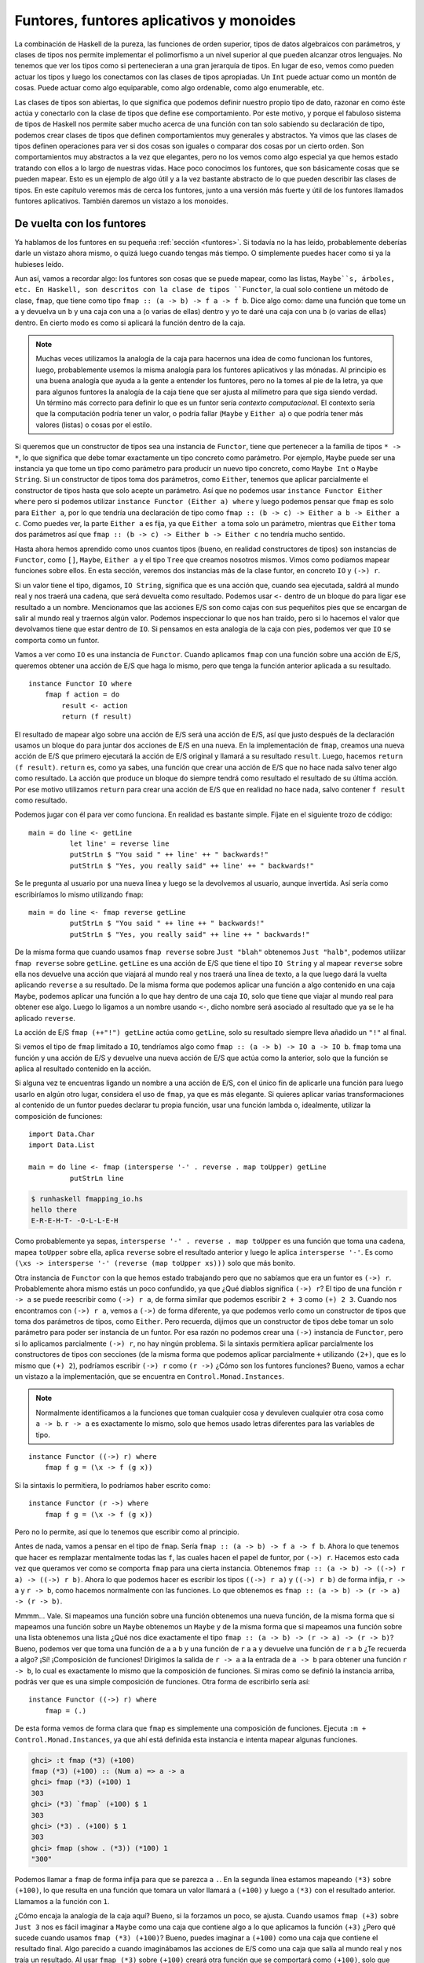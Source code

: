.. _cfuntores:

Funtores, funtores aplicativos y monoides
=========================================

La combinación de Haskell de la pureza, las funciones de orden superior,
tipos de datos algebraicos con parámetros, y clases de tipos nos permite
implementar el polimorfismo a un nivel superior al que pueden alcanzar otros
lenguajes. No tenemos que ver los tipos como si pertenecieran a una gran
jerarquía de tipos. En lugar de eso, vemos como pueden actuar los tipos y
luego los conectamos con las clases de tipos apropiadas. Un ``Int`` puede
actuar como un montón de cosas. Puede actuar como algo equiparable, como algo
ordenable, como algo enumerable, etc.

Las clases de tipos son abiertas, lo que significa que podemos definir nuestro
propio tipo de dato, razonar en como éste actúa y conectarlo con la clase de
tipos que define ese comportamiento. Por este motivo, y porque el fabuloso
sistema de tipos de Haskell nos permite saber mucho acerca de una función con
tan solo sabiendo su declaración de tipo, podemos crear clases de tipos que
definen comportamientos muy generales y abstractos. Ya vimos que las clases de
tipos definen operaciones para ver si dos cosas son iguales o comparar dos
cosas por un cierto orden. Son comportamientos muy abstractos a la vez que
elegantes, pero no los vemos como algo especial ya que hemos estado tratando
con ellos a lo largo de nuestras vidas. Hace poco conocimos los funtores, que
son básicamente cosas que se pueden mapear. Esto es un ejemplo de algo útil y
a la vez bastante abstracto de lo que pueden describir las clases de tipos. En
este capítulo veremos más de cerca los funtores, junto a una versión más
fuerte y útil de los funtores llamados funtores aplicativos. También daremos
un vistazo a los monoides.

De vuelta con los funtores
--------------------------

.. image:: /images/frogtor.png
   :align: right
   :alt: La ranas ni siquiera necesitan dinero.

Ya hablamos de los funtores en su pequeña :ref:`sección <funtores>`. Si
todavía no la has leído, probablemente deberías darle un vistazo ahora mismo,
o quizá luego cuando tengas más tiempo. O simplemente puedes hacer como si ya
la hubieses leído.

Aun así, vamos a recordar algo: los funtores son cosas que se puede mapear,
como las listas, ``Maybe``s, árboles, etc. En Haskell, son descritos con la
clase de tipos ``Functor``, la cual solo contiene un método de clase,
``fmap``, que tiene como tipo ``fmap :: (a -> b) -> f a -> f b``. Dice algo
como: dame una función que tome un ``a`` y devuelva un ``b`` y una caja con
una ``a`` (o varias de ellas) dentro y yo te daré una caja con una ``b`` (o
varias de ellas) dentro. En cierto modo es como si aplicará la función dentro
de la caja.

.. note:: Muchas veces utilizamos la analogía de la caja para hacernos una
          idea de como funcionan los funtores, luego, probablemente
          usemos la misma analogía para los funtores aplicativos y las
          mónadas. Al principio es una buena analogía que ayuda a la gente a
          entender los funtores, pero no la tomes al pie de la letra, ya que
          para algunos funtores la analogía de la caja tiene que ser ajusta al
          milímetro para que siga siendo verdad. Un término más correcto para
          definir lo que es un funtor sería *contexto* *computacional*. El
          contexto sería que la computación podría tener un valor, o podría
          fallar (``Maybe`` y ``Either a``) o que podría tener más valores
          (listas) o cosas por el estilo.

Si queremos que un constructor de tipos sea una instancia de ``Functor``, tiene
que pertenecer a la familia de tipos ``* -> *``, lo que significa que debe
tomar exactamente un tipo concreto como parámetro.  Por ejemplo, ``Maybe``
puede ser una instancia ya que tome un tipo como parámetro para producir un
nuevo tipo concreto, como ``Maybe Int`` o ``Maybe String``. Si un constructor
de tipos toma dos parámetros, como ``Either``, tenemos que aplicar
parcialmente el constructor de tipos hasta que solo acepte un parámetro. Así
que no podemos usar ``instance Functor Either where`` pero si podemos utilizar
``instance Functor (Either a) where`` y luego podemos pensar que ``fmap`` es
solo para ``Either a``, por lo que tendría una declaración de tipo como
``fmap :: (b -> c) -> Either a b -> Either a c``. Como puedes ver, la parte
``Either a`` es fija, ya que ``Either a`` toma solo un parámetro, mientras que
``Either`` toma dos parámetros así que
``fmap :: (b -> c) -> Either b -> Either c`` no tendría mucho sentido.

Hasta ahora hemos aprendido como unos cuantos tipos (bueno, en realidad
constructores de tipos) son instancias de ``Functor``, como ``[]``, ``Maybe``,
``Either a`` y el tipo ``Tree`` que creamos nosotros mismos. Vimos como
podíamos mapear funciones sobre ellos. En esta sección, veremos dos instancias
más de la clase funtor, en concreto ``IO`` y ``(->) r``.

Si un valor tiene el tipo, digamos, ``IO String``, significa que es una acción
que, cuando sea ejecutada, saldrá al mundo real y nos traerá una cadena, que
será devuelta como resultado. Podemos usar ``<-`` dentro de un bloque ``do``
para ligar ese resultado a un nombre. Mencionamos que las acciones E/S son
como cajas con sus pequeñitos pies que se encargan de salir al mundo real y
traernos algún valor. Podemos inspeccionar lo que nos han traído, pero si lo
hacemos el valor que devolvamos tiene que estar dentro de ``IO``. Si pensamos
en esta analogía de la caja con pies, podemos ver que ``IO`` se comporta como
un funtor.

Vamos a ver como ``IO`` es una instancia de ``Functor``. Cuando aplicamos
``fmap`` con una función sobre una acción de E/S, queremos obtener una acción
de E/S que haga lo mismo, pero que tenga la función anterior aplicada a su
resultado. ::

    instance Functor IO where
        fmap f action = do
            result <- action
            return (f result)

El resultado de mapear algo sobre una acción de E/S será una acción de E/S,
así que justo después de la declaración usamos un bloque ``do`` para juntar
dos acciones de E/S en una nueva. En la implementación de ``fmap``, creamos
una nueva acción de E/S que primero ejecutará la acción de E/S original y
llamará a su resultado ``result``. Luego, hacemos ``return (f result)``.
``return`` es, como ya sabes, una función que crear una acción de E/S que no
hace nada salvo tener algo como resultado. La acción que produce un bloque
``do`` siempre tendrá como resultado el resultado de su última acción. Por ese
motivo utilizamos ``return`` para crear una acción de E/S que en realidad no
hace nada, salvo contener ``f result`` como resultado.

Podemos jugar con él para ver como funciona. En realidad es bastante simple.
Fíjate en el siguiente trozo de código: ::

    main = do line <- getLine
              let line' = reverse line
              putStrLn $ "You said " ++ line' ++ " backwards!"
              putStrLn $ "Yes, you really said" ++ line' ++ " backwards!"

Se le pregunta al usuario por una nueva línea y luego se la devolvemos al
usuario, aunque invertida. Así sería como escribiríamos lo mismo utilizando
``fmap``:  ::

    main = do line <- fmap reverse getLine
              putStrLn $ "You said " ++ line ++ " backwards!"
              putStrLn $ "Yes, you really said" ++ line ++ " backwards!"

.. image:: /images/alien.png
   :align: left
   :alt: w00ooOoooOO

De la misma forma que cuando usamos ``fmap reverse`` sobre ``Just "blah"``
obtenemos ``Just "halb"``, podemos utilizar ``fmap reverse`` sobre
``getLine``. ``getLine`` es una acción de E/S que tiene el tipo ``IO String``
y al mapear ``reverse`` sobre ella nos devuelve una acción que viajará al
mundo real y nos traerá una línea de texto, a la que luego dará la vuelta
aplicando ``reverse`` a su resultado. De la misma forma que podemos aplicar
una función a algo contenido en una caja ``Maybe``, podemos aplicar una
función a lo que hay dentro de una caja ``IO``, solo que tiene que viajar al
mundo real para obtener ese algo. Luego lo ligamos a un nombre usando ``<-``,
dicho nombre será asociado al resultado que ya se le ha aplicado ``reverse``.

La acción de E/S ``fmap (++"!") getLine`` actúa como ``getLine``, solo su
resultado siempre lleva añadido un ``"!"`` al final.

Si vemos el tipo de ``fmap`` limitado a ``IO``, tendríamos algo como
``fmap :: (a -> b) -> IO a -> IO b``. ``fmap`` toma una función y una acción
de E/S y devuelve una nueva acción de E/S que actúa como la anterior, solo que
la función se aplica al resultado contenido en la acción.

Si alguna vez te encuentras ligando un nombre a una acción de E/S, con el
único fin de aplicarle una función para luego usarlo en algún otro lugar,
considera el uso de ``fmap``, ya que es más elegante. Si quieres aplicar
varias transformaciones al contenido de un funtor puedes declarar tu propia
función, usar una función lambda o, idealmente, utilizar la composición de
funciones: ::

    import Data.Char
    import Data.List

    main = do line <- fmap (intersperse '-' . reverse . map toUpper) getLine
              putStrLn line

.. code-block:: none

    $ runhaskell fmapping_io.hs
    hello there
    E-R-E-H-T- -O-L-L-E-H

Como probablemente ya sepas, ``intersperse '-' . reverse . map toUpper`` es
una función que toma una cadena, mapea ``toUpper`` sobre ella, aplica
``reverse`` sobre el resultado anterior y luego le aplica ``intersperse '-'``.
Es como ``(\xs -> intersperse '-' (reverse (map toUpper xs)))`` solo que
más bonito.

Otra instancia de ``Functor`` con la que hemos estado trabajando pero que no
sabíamos que era un funtor es ``(->) r``. Probablemente ahora mismo estás un
poco confundido, ya que ¿Qué diablos significa ``(->) r``? El tipo de una
función ``r -> a`` se puede reescribir como ``(->) r a``, de forma similar que
podemos escribir ``2 + 3`` como ``(+) 2 3``. Cuando nos encontramos con
``(->) r a``, vemos a ``(->)`` de forma diferente, ya que podemos verlo como
un constructor de tipos que toma dos parámetros de tipos, como ``Either``.
Pero recuerda, dijimos que un constructor de tipos debe tomar un solo
parámetro para poder ser instancia de un funtor. Por esa razón no podemos
crear una ``(->)`` instancia  de ``Functor``, pero si lo aplicamos
parcialmente ``(->) r``, no hay ningún problema. Si la sintaxis permitiera
aplicar parcialmente los constructores de tipos con secciones (de la misma
forma que podemos aplicar parcialmente ``+`` utilizando ``(2+)``, que es lo
mismo que ``(+) 2``), podríamos escribir ``(->) r`` como ``(r ->)`` ¿Cómo son
los funtores funciones? Bueno, vamos a echar un vistazo a la implementación,
que se encuentra en ``Control.Monad.Instances``.

.. note:: Normalmente identificamos a la funciones que toman cualquier cosa y
          devuleven cualquier otra cosa como ``a -> b``. ``r -> a`` es
          exactamente lo mismo, solo que hemos usado letras diferentes para
          las variables de tipo.

::

    instance Functor ((->) r) where
        fmap f g = (\x -> f (g x))

Si la sintaxis lo permitiera, lo podríamos haber escrito como: ::

    instance Functor (r ->) where
        fmap f g = (\x -> f (g x))

Pero no lo permite, así que lo tenemos que escribir como al principio.

Antes de nada, vamos a pensar en el tipo de ``fmap``. Sería
``fmap :: (a -> b) -> f a -> f b``. Ahora lo que tenemos que hacer es
remplazar mentalmente todas las ``f``, las cuales hacen el papel de funtor,
por ``(->) r``. Hacemos esto cada vez que queramos ver como se comporta
``fmap`` para una cierta instancia. Obtenemos
``fmap :: (a -> b) -> ((->) r a) -> ((->) r b)``. Ahora lo que podemos hacer
es escribir los tipos ``((->) r a)`` y ``((->) r b)`` de forma infija,
``r -> a`` y ``r -> b``, como hacemos normalmente con las funciones. Lo que
obtenemos es ``fmap :: (a -> b) -> (r -> a) -> (r -> b)``.

Mmmm... Vale. Si mapeamos una función sobre una función obtenemos una nueva
función, de la misma forma que si mapeamos una función sobre un ``Maybe``
obtenemos un ``Maybe`` y de la misma forma que si mapeamos una función sobre
una lista obtenemos una lista ¿Qué nos dice exactamente el tipo
``fmap :: (a -> b) -> (r -> a) -> (r -> b)``? Bueno, podemos ver que toma una
función de ``a`` a ``b`` y una función de ``r`` a ``a`` y devuelve una
función de ``r`` a ``b`` ¿Te recuerda a algo? ¡Sí! ¡Composición de funciones!
Dirigimos la salida de ``r -> a`` a la entrada de ``a -> b`` para obtener una
función ``r -> b``, lo cual es exactamente lo mismo que la composición de
funciones. Si miras como se definió la instancia arriba, podrás ver que es una
simple composición de funciones. Otra forma de escribirlo sería así: ::

    instance Functor ((->) r) where
        fmap = (.)

De esta forma vemos de forma clara que ``fmap`` es simplemente una composición
de funciones. Ejecuta ``:m + Control.Monad.Instances``, ya que ahí está
definida esta instancia e intenta mapear algunas funciones.

.. code-block:: none

    ghci> :t fmap (*3) (+100)
    fmap (*3) (+100) :: (Num a) => a -> a
    ghci> fmap (*3) (+100) 1
    303
    ghci> (*3) `fmap` (+100) $ 1
    303
    ghci> (*3) . (+100) $ 1
    303
    ghci> fmap (show . (*3)) (*100) 1
    "300"

Podemos llamar a ``fmap`` de forma infija para que se parezca a ``.``. En la
segunda línea estamos mapeando ``(*3)`` sobre ``(+100)``, lo que resulta en
una función que tomara un valor llamará a ``(+100)`` y luego a ``(*3)`` con el
resultado anterior. Llamamos a la función con ``1``.

¿Cómo encaja la analogía de la caja aquí? Bueno, si la forzamos un poco, se
ajusta. Cuando usamos ``fmap (+3)`` sobre ``Just 3`` nos es fácil imaginar a
``Maybe`` como una caja que contiene algo a lo que aplicamos la función
``(+3)`` ¿Pero qué sucede cuando usamos ``fmap (*3) (+100)``? Bueno, puedes
imaginar a ``(+100)`` como una caja que contiene el resultado final. Algo
parecido a cuando imaginábamos las acciones de E/S como una caja que salía al
mundo real y nos traía un resultado. Al usar ``fmap (*3)`` sobre ``(+100)``
creará otra función que se comportará como ``(+100)``, solo que antes de
producir el resultado, aplicará ``(*3)`` a ese resultado. Ahora podemos ver
como ``fmap`` se comporta como ``.`` para las funciones.

El hecho de que ``fmap`` se comporte como una composición de funciones cuando
se utiliza sobre funciones no es que sea especialmente útil en estos momentos,
pero al menos es interesante. También puede confundirnos ver como algunas
cosas que se comportan más como una computación que como una caja (``IO`` y
``(->) r``), son funtores. Una función mapeada sobre una computación devuelve
esa misma computación, pero a el resultado de dicha computación se le aplicará
la función mapeada.

.. image:: /images/lifter.png
   :align: right
   :alt: Desplazar una función es más fácil que desplazar una tolenada.

Antes de que veamos las reglas que ``fmap`` debe seguir, vamos a pensar sobre
el tipo de ``fmap`` una vez más. Su tipo es
``fmap :: (a -> b) -> f a -> f b``. Nos hemos olvidado de la restricción de
clase ``(Functor f) =>``, pero lo hemos hecho por brevedad ya porque estamos
hablando de funtores y sabemos que significa ``f``. La primera vez que
hablamos sobre las :ref:`Funciones currificadas <curry>`, dijimos que en
realidad todas las funciones de Haskell toman un solo parámetro. Una función
con tipo ``a -> b -> c`` en realidad toma un solo parámetro ``a`` y luego
devuelve una función ``b -> c``, que a su vez toma otro parámetro y devuelve
``c``. Es como si llamáramos a la función con demasiados pocos parámetros (es
decir, la aplicamos parcialmente), obtenemos una función que toma tantos
parámetros como nos hayamos dejado (si pensamos de nuevo que las funciones
toman varios parámetros). Así que ``a -> b -> c`` puede escribirse como
``a -> (b -> c)`` para hacer visible la currificación.

Del mismo modo, si escribimos ``fmap :: (a -> b) -> (f a -> f b)``, podemos
ver a ``fmap`` no como una función que toma una función y un funtor y devuelve
otro funtor, sino como una función que toma una función y devuelve otra
función igual a la anterior, solo que toma un funtor como parámetros y
devuelve otro funtor como resultado. Toma una función ``a -> b`` y devuelve
una función ``f a -> f b``. A esto se llama *mover una función*. Vamos a
trastear un poco con esa idea utilizando el comando ``:t`` de GHCi:

.. code-block:: none

    ghci> :t fmap (*2)
    fmap (*2) :: (Num a, Functor f) => f a -> f a
    ghci> :t fmap (replicate 3)
    fmap (replicate 3) :: (Functor f) => f a -> f [a]

La expresión ``fmap (*2)`` es una función que toma un funtor ``f`` sobre
números y devuelve otro funtor sobre números. Ese funtor puede ser una lista,
un ``Maybe``, un ``Either String``, cualquier cosa. La expresión
``fmap (replicate 3)`` tomara un funtor sobre cualquier tipo y devolverá un
funtor sobre una lista de elementos de ese tipo.

.. note:: Cuando decimos *funtor sobre números*, puedes verlo como un *funtor
          contiene números*. El primero es algo más formal y más técnicamente
          correcto, pero el segundo es más fácil de captar.

Puedes ver ``fmap`` como una función que toma una función y un funtor y luego
mapea dicha función sobre el funtor, o puedes verlo como una función que toma
función y mueve dicha función de forma que opere sobre funtores. Ambos puntos
de vista son correctos en Haskell, equivalentes.

El tipo ``fmap (replicate 3) :: (Functor f) => f a -> f [a]`` nos dice que la
función funcionará cuan cualquier tipo de funtor. Lo que hará exactamente
dependerá de que tipo de funtor utilicemos. Si usamos ``fmap (replicate 3)``
con una lista, la implementación de ``fmap`` para listas será utilizada, que
es ``map``. Si la usamos con un``Maybe``, aplicará ``replicate 3`` al valor
contenido en ``Just``, o si es ``Nothing``, devolverá ``Nothing``.

.. code-block:: none

    ghci> fmap (replicate 3) [1,2,3,4]
    [[1,1,1],[2,2,2],[3,3,3],[4,4,4]]
    ghci> fmap (replicate 3) (Just 4)
    Just [4,4,4]
    ghci> fmap (replicate 3) (Right "blah")
    Right ["blah","blah","blah"]
    ghci> fmap (replicate 3) Nothing
    Nothing
    ghci> fmap (replicate 3) (Left "foo")
    Left "foo"

Ahora vamos a ver las **leyes de los funtores**. Para que algo sea una funtor,
debe satisfacer una serie de leyes. Se espera que todos los funtores exhiban
una serie de propiedades y comportamientos. Deben comportarse fielmente como
cosas que se puedan mapear. Al llamar ``fmap`` sobre un funtor solo debe
mapear una función sobre ese funtor, nada más. Este comportamiento se describe
en las leyes de los funtores. Hay dos de ellas que todas las instancias de
``Functor`` deben cumplir. Haskell no comprueba estas leyes automáticamente,
así que tenemos que comprobarlas nosotros mismos.

**La primera ley de funtores establece que si mapeamos la función** ``id``
**sobre un funtor, el funtor que obtenemos debe ser igual que el original**.
Si lo escribimos algo más formal, sería :js:data:`fmap id = id`. Básicamente
dice que, si usamos ``fmap id`` sobre un funtor, debe devolver lo mismo que
si aplicamos ``id`` a ese funtor. Recuerda, ``id`` es la función identidad, la
cual devuelve el parámetro original que le pasemos. También se pude definir
como ``\x -> x``. Si vemos el funtor como algo que puede ser mapeado, la ley
:js:data:`fmap id = id` es bastante trivial y obvia.

Vamos a ver si esta ley se cumple para algunos funtores:

.. code-block:: none

    ghci> fmap id (Just 3)
    Just 3
    ghci> id (Just 3)
    Just 3
    ghci> fmap id [1..5]
    [1,2,3,4,5]
    ghci> id [1..5]
    [1,2,3,4,5]
    ghci> fmap id []
    []
    ghci> fmap id Nothing
    Nothing

Si vemos la definición de ``fmap`` para, digamos, el tipo ``Maybe``, podemos
averiguar porque la primera ley se cumple: ::

    instance Functor Maybe where
        fmap f (Just x) = Just (f x)
        fmap f Nothing = Nothing

Imaginamos que ``if`` hace el papel del parámetro ``f`` en la implementación.
Vemos que si mapeamos ``fmap id`` sobre ``Just x``, el resultado será
``Just (id x)``, y como ``id`` simplemente devuelve su parámetro, podemos
deducir que ``Just (id x)`` es igual a ``Just x``. De esta forma ahora sabemos
que si mapeamos ``id`` sobre un valor de ``Maybe`` con un constructor de datos
``Just``, obtenemos lo mismo como resultado.

Demostrar que al mapear ``id`` sobre un valor ``Nothing`` devuelve el mismo
valor es trivial. Así que a partir de estas dos ecuaciones de la
implementación de ``fmap`` podemos decir que la ley ``fmap id = id`` se
cumple.

.. image:: /images/justice.png
   :align: left
   :alt: La justicia es ciega, aunque también mi perro.

**La segunda ley dice que si mapeamos el resultado de una composición de dos
funciones sobre un funtor debe devolver lo mismo que si mapeamos una de estas
funciones sobre el funtor inicial y luego mapeamos la otra función**. Escrito
formalmente sería :js:data:`fmap (f . g) = fmap f . fmap g`. O de otra forma
sería, para cualquier funtor ``F``,
:js:data:`fmap (f . g) F = fmap f (fmap g F)`.

Si podemos demostrar que un funtor cumple las dos leyes, podemos confiar en
que dicho funtor tendrá el mismo comportamiento que los demás funtores.
Sabremos que cuando utilizamos ``fmap`` sobre él, no pasará nada más que no
conozcamos y que se comportará como algo que puede ser mapeado, es decir, un
funtor. Puedes averiguar si se cumple la segunda ley para cierto tipo viendo
la implementación de ``fmap`` de ese tipo y utilizando luego el mismo método
que hemos utilizado para ver si ``Maybe`` cumplía la primera ley.

Si quieres, podemos comprobar como se cumple la segunda ley de los funtores
para ``Maybe``. Si hacemos ``fmap (f . g)`` sobre ``Nothing`` obtenemos
``Nothing``, ya que al mapear cualquier función sobre ``Nothing`` devuelve
``Nothing``. Si hacemos ``fmap f (fmap g Nothing)`` sobre ``Nothing``,
obtenemos ``Nothing`` por el mismo motivo. Vale, comprobar como se cumple la
segunda ley para ``Maybe`` si es un valor ``Nothing`` es bastante sencillo,
casi trivial.

¿Qué pasa cuando tenemos un valor ``Just algo``?  Bueno, si hacemos
``fmap (f . g) (Just x)``, a partir de la implementación vemos que convierte
en ``Just ((f . g) x)``, que es lo mismo que ``Just (f (g x))``. Si hacemos
``fmap f (fmap g (Just x))``, a partir de la implementación vemos que
``fmap g (Just x)`` es ``Just (g x)``. Ergo, ``fmap f (fmap g (Just x))`` es
igual a ``fmap f (Just (g x))`` y a partir de la implementación vemos que esto
es igual a ``Just (f (g x))``.

Si esta demostración te confunde un poco, no te preocupes. Asegúrate de
entender como funciona la :ref:`composición de funciones <compfunc>`. La mayor
parte de las veces puedes ver como se cumplen estas leyes de forma intuitiva
porque los tipos actúan como contenedores o funciones. También puedes
probarlas con cierta seguridad usando un montón de valores diferentes de un
cierto tipo y comprobar que, efectivamente, las leyes se cumplen.

Vamos a ver un ejemplo patológico de un constructor de tipos que tenga una
instancia de clase de tipos ``Functor`` pero que en realidad no sea un funtor,
debido a que satisface las leyes. Digamos que tenemos el siguiente tipo: ::

    data CMaybe a = CNothing | CJust Int a deriving (Show)

La *C* viene de *contador*. Es un tipo de datos que se parece mucho a
``Maybe a``, solo que la parte ``Just`` contiene dos campos en lugar de uno.
El primer campo del constructor de datos ``CJust`` siempre tiene el tipo
``Int``, que es una especie de contador, mientras que el segundo campo tiene
el tipo ``a``, que procede del parámetro de tipo y su tipo será el tipo
concreto que elijamos para ``CMaybe a``. Vamos a jugar un poco con este nuevo
tipo para ver como funciona.

.. code-block:: none

    ghci> CNothing
    CNothing
    ghci> CJust 0 "haha"
    CJust 0 "haha"
    ghci> :t CNothing
    CNothing :: CMaybe a
    ghci> :t CJust 0 "haha"
    CJust 0 "haha" :: CMaybe [Char]
    ghci> CJust 100 [1,2,3]
    CJust 100 [1,2,3]

Cuando usamos el constructor ``CNothing``, no hay ningún campo que rellenar,
mientras que si usamos el constructor ``CJust``, el primer campo será un
entero y el segundo campo podrá ser de cualquier tipo. Vamos a crear una
instancia para la clase de tipos ``Functor`` de forma que cada vez que usemos
``fmap``, la función sea aplicada al segundo campo, mientras que el contador
sea incrementado en uno. ::

    instance Functor CMaybe where
        fmap f CNothing = CNothing
        fmap f (CJust counter x) = CJust (counter+1) (f x)

Se parece a la implementación de ``Maybe``, exceptuando que cuando aplicamos
``fmap`` sobre un valor que no representa una caja vacía (un valor ``CJust``),
no solo aplicamos la función al contenido de la caja, sino que además
incrementamos el contador en uno. Parece que todo está bien hasta ahora,
incluso podemos probarlo un poco:

.. code-block:: none

    ghci> fmap (++"ha") (CJust 0 "ho")
    CJust 1 "hoha"
    ghci> fmap (++"he") (fmap (++"ha") (CJust 0 "ho"))
    CJust 2 "hohahe"
    ghci> fmap (++"blah") CNothing
    CNothing

¿Cumple con las leyes de los funtores? Para demostrar que no cumple las leyes,
basta con encontrar un contraejemplo.

.. code-block:: none

    ghci> fmap id (CJust 0 "haha")
    CJust 1 "haha"
    ghci> id (CJust 0 "haha")
    CJust 0 "haha"

¡Ah! Sabemos que la primera ley de los funtores dice que si mapeamos ``id``
sobre un funtor, debe devolver lo mismo que llamamos ``id`` con ese mismo
funtor, pero como hemos visto en este ejemplo, esta ley no se cumple para el
funtor ``CMaybe``. Aunque forma parte de la clase de tipos ``Functor``, no
cumple las leyes de los funtores y por lo tanto no es un funtor. Si alguien
usará ``CMaybe`` como un funtor, esperaría que obedeciera las leyes de los
funtores como un buen funtor. Pero ``CMaybe`` falla a la hora de ser un
funtor aunque pretende serlo, así que usarlo como un funtor nos puede llevar
a un código erróneo. Cuando utilizamos un funtor, no nos debe importar si
primero unimos unas cuantas funciones usando una composición y luego la
mapeamos sobre un funtor o si mapeamos unas cuantas funciones sobre un funtor
sucesivamente. Pero con ``CMaybe`` si importa, ya que lleva una cuenta de
cuantas veces ha sido mapeado ¡Mal! Si quisiéramos que ``CMaybe`` cumpliera
las leyes de los funtores, deberíamos hacer que el campo ``Int`` se mantuviera
constante utilizamos ``fmap``.

En un principio las leyes de los funtores pueden parecer un poco confusas e
innecesarias, pero luego vemos que si sabemos que un tipo cumple con ambas
leyes, podemos asumir como se comportará. Si un tipo cumple las leyes de los
funtores, sabemos que si llamamos a ``fmap`` sobre un valor de ese tipo solo
mapeará la función sobre ese funtor, nada más. Esto nos lleva a un código que
es más abstracto y extensible, ya que podemos utilizar las leyes para razonar
acerca del comportamiento que un funtor debe tener y crear funciones que
operen de forma fiable sobre funtores.

Todas las instancias de los funtores de la biblioteca estándar cumplen con
estas leyes, aunque puedes comprobarlo tu mismo si no me crees. La próxima vez
que hagas una instancia ``Functor`` para un tipo, tómate tu tiempo para
asegurarte de que cumple con las leyes de los funtores. Cuando hayas trabajado
lo suficiente con los funtores, sabrás ver de forma intuitiva las propiedades
y comportamientos que tienen en común los funtores y te será muy fácil decir
si un funtor cumple o no con estas leyes. Aún sin esta experiencia, siempre
puedes leer la implementación línea a línea y ver si las leyes se cumplen o
intentar descubrir algún contraejemplo.

También podemos ver los funtores como resultados en un cierto contexto. Por
ejemplo, ``Just 3`` tiene un resultado igual a ``3`` en el contexto de que
puede existir un resultado o no. ``[1,2,3]`` contiene tres resultados, ``1``,
``2`` y ``3``, en el contexto de que pueden haber varios resultados o incluso
ninguno. La función ``(+3)`` dará un resultado, dependiendo del parámetro que
se le de.

Si ves los funtores como cosas que puede producir resultados, puedes pensar
que mapear algo sobre un funtor es como añadir una transformación al resultado
de ese funtor que modificará el resultado. Cuando hacemos
``fmap (+3) [1,2,3]``, añadimos la transformación ``(+3)`` al resultado
``[1,2,3]``, de forma que cada vez que encuentre un número en la lista
resultante, se le aplicará ``(+3)``. Otro ejemplo sería mapear sobre
funciones. Cundo hacemos ``fmap (+3) (*3)``, añadimos la transformación
``(+3)`` al resultado final de ``(*3)``. Verlo de este modo nos da un pista de
porque al usar ``fmap`` sobre funciones equivale a componer funciones
(``fmap (+3) (*3)`` es igual a ``(+3) . (*3)``, que equivale a
``\x -> ((x*3)+3)``), ya que si tomamos una función como ``(*3)`` le añadimos
la transformación ``(+3)`` a su resultado. Al final seguiremos teniendo una
función, solo que cuando le demos un número, primero se multiplicará por tres
y luego se le sumará tres, que es exactamente lo mismo que sucede con la
composición de funciones.

.. _aplicativos:

Funtores aplicativos
--------------------

.. image:: /images/present.png
   :align: right
   :alt: Ignora esta analogía.

En esta sección, daremos un vistazo a los funtores aplicativos, los cuales son
una especie de funtores aumentados, representados en Haskell por la clase de
tipos ``Applicative``, que se encuentra en ``Control.Applicative``.

Como ya sabes, las funciones en Haskell están currificadas por defecto, lo que
significa que las funciones que parecen que toman varios parámetros en
realidad solo toman un parámetro y devuelven una función que tomará el
siguiente parámetro y así sucesivamente. Si una función tiene el tipo
``a -> b -> c``, normalmente decimos que toma dos parámetros y devuelve un
``c``, pero en realidad toma un ``a`` y devuelve una función ``b -> c``. Por
este motivo podemos aplicar esta función como ``f x y`` o como ``(f x) y``.
Este mecanismo es el que nos permite aplicar parcialmente las funciones
simplemente pasándoles menos parámetros de los que necesitan, de forma que
obtenemos nuevas funciones que probablemente pasaremos a otras funciones.

Hasta ahora, cuando mapeamos funciones sobre funtores, normalmente mapeamos
funciones que toman un solo parámetro. Pero ¿Qué sucede si mapeamos una
función como ``*``, que toma dos parámetros, sobre un funtor? Vamos a ver
varios ejemplo concretos. Si tenemos ``Just 3`` y hacemos
``fmap (*) (Just 3)`` ¿Qué obtenemos? A partir de la implementación de la
instancia ``Functor`` de ``Maybe``, sabemos que es un valor ``Just algo``,
aplicará la función ``*`` dentro de ``Just``. Así pues, al hacer
``fmap (*) (Just 3)`` obtenemos ``Just ((*) 3)``, que también puede escribirse
usando secciones como ``Just (* 3)`` ¡Interesante! ¡Ahora tenemos una función
dentro de un ``Just``!

.. code-block:: none

    ghci> :t fmap (++) (Just "hey")
    fmap (++) (Just "hey") :: Maybe ([Char] -> [Char])
    ghci> :t fmap compare (Just 'a')
    fmap compare (Just 'a') :: Maybe (Char -> Ordering)
    ghci> :t fmap compare "A LIST OF CHARS"
    fmap compare "A LIST OF CHARS" :: [Char -> Ordering]
    ghci> :t fmap (\x y z -> x + y / z) [3,4,5,6]
    fmap (\x y z -> x + y / z) [3,4,5,6] :: (Fractional a) => [a -> a -> a]

Si mapeamos ``compare``, que tiene un tipo ``(Ord a) => a -> a -> Ordering``
sobre una lista de caracteres, obtenemos una lista de funciones del tipo
``Char -> Ordering``, ya que la función ``compare`` se aplica parcialmente
a cada uno de los caracteres de la lista. No es una lista de funciones
``(Ord a) => a -> Ordering``, ya que como el primer ``a`` ha sido fijado a
``Char`` el segundo también debe ser ``Char``.

Vemos que si aplicamos funciones con varios parámetros sobre funtores,
obtenemos funtores que contienen funciones. Así que ¿Qué podemos hacer ahora
con ellos? Bien, podemos mapear funciones que toman estas funciones como
parámetros sobre ellos, ya que cualquier cosa que este dentro de un funtor
será pasado a la función que mapeamos.

.. code-block:: none

    ghci> let a = fmap (*) [1,2,3,4]
    ghci> :t a
    a :: [Integer -> Integer]
    ghci> fmap (\f -> f 9) a
    [9,18,27,36]

Pero ¿Y si tenemos un valor funtor de ``Just (3 *)`` y un valor funtor de
``Just 5`` y queremos sacar la función de ``Just (3 *)`` y mapearla sobre
``Just 5``? Con los funtores normales no tendríamos mucha suerte, ya que lo
único que soportan es mapear funciones normales sobre funtores. Incluso aunque
mapeáramos ``\f -> f 9`` sobre un funtor que contuviese funciones, estaríamos
mapeando simples funciones normales. No podemos mapear funciones que están
dentro de un funtor sobre otro funtor con lo que nos ofrece ``fmap``.
Podríamos usar un ajuste de patrones con el constructor ``Just`` para extraer
la función y luego mapearla sobre ``Just 5``, pero estamos buscando algo
más abstracto, general y que funcione junto a los funtores.

Te presento la clase de tipos ``Applicative``. Reside en el módulo
``Control.Applicative`` y define dos métodos, ``pure`` y ``<*>``. No
proporciona ninguna implementación por defecto para ninguno de los dos, así
que tenemos que definir ambos si queremos que algo sea un funtor aplicativo.
La clase se define así: ::

    class (Functor f) => Applicative f where
        pure :: a -> f a
        (<*>) :: f (a -> b) -> f a -> f b

Estas tres simples líneas nos dicen mucho. Vamos a empezar por la primera
línea. Empieza con la definición de la clase ``Applicative`` y también
presenta una restricción de clase. Dice que si queremos que un constructor de
tipos forme parte de la clase de tipos ``Applicative``, tiene que ser primero
parte de clase ``Functor``. De este modo si sabemos que un constructor de
tipos es parte de la clase de tipos ``Applicative``, también lo es de
``Functor``, así que podemos usar ``fmap`` sobre él.

El primer método que define se llama ``pure``. Su declaración de tipo es
``pure :: a -> f a``. ``f`` juega el papel del funtor aplicativo de la
instancia. Como Haskell tiene un buen sistema de tipos y como todo lo que
puede hacer una función es tomar un parámetro y devolver algún valor, podemos
deducir muchas cosas únicamente a partir de la declaración de tipos, y este
caso no es una excepción. ``pure`` debe tomar un valor de cualquier tipo y
devolver un funtor aplicativo que contiene ese valor. Cuando decimos
*que contiene*, estamos usando la analogía de la caja de nuevo, aunque ya
hemos visto que esta comparación no siempre es perfecta. Aun así, la
declaración ``a -> f a`` es bastante descriptiva. Tomamos un valor y lo
introducimos en un funtor aplicativo que contendrá ese valor como resultado.

Una forma mejor de entender ``pure`` sería decir que toma un valor y lo
introduce en una especie de contexto por defecto (o contexto puro), es decir,
el contexto mínimo para albergar ese valor.

La función ``<*>`` es realmente interesante. Tiene como declaración de tipo
``f (a -> b) -> f a -> f b`` ¿Te recuerda a algo? Por supuesto,
``fmap :: (a -> b) -> f a -> f b``. Es una especie de ``fmap`` modificado.
Mientras que ``fmap`` toma una función y un funtor y aplica esa función dentro
del funtor, mientras que ``<*>`` toma un funtor que contenga una función y
otro funtor de forma que extrae esa función del primer funtor y la mapea sobre
el segundo funtor. Cuando decimos ``extrae``, en realidad es algo como ejecuta
y luego extrae, quizá incluso secuenciar. Lo veremos pronto.

Vamos a echar un vistazo a la implementación de la instancia ``Applicative``
de ``Maybe``. ::

    instance Applicative Maybe where
        pure = Just
        Nothing <*> _ = Nothing
        (Just f) <*> something = fmap f something

De nuevo, a partir de la definición de la clase venos que ``f`` toma el papel
funtor aplicativo que toma un tipo concreto como parámetro, así que escribimos
``instance Applicative Maybe where`` en lugar de
``instance Applicative (Maybe a) where``.

Antes de nada, ``pure``. Antes hemos dicho que se supone que éste toma algo
y lo introduce en un funtor aplicativo. Hemos escrito ``pure = Just``, ya que
los constructores de datos como ``Just`` son funciones normales. También
podríamos haber escrito ``pure x = Just x``.

Luego, tenemos la definición de ``<*>``. No podemos extraer una función de
``Nothing``, ya que no hay nada dentro él. Así que decimos que si intentamos
extraer una función de un ``Nothing``, el resultado será ``Nothing``. Si vemos
la definición de clase de ``Applicative``, veremos que hay una restricción de
clase a ``Functor``, lo cual significa que podemos asumir que ambos parámetros
de ``<*>`` son funtores. Si el primer parámetro no es un ``Nothing``, si no un
``Just`` con una función en su interior, diremos que queremos mapear esa
función sobre el segundo parámetro. Esto también tiene en cuenta el caso en el
que el segundo parámetro sea ``Nothing``, ya que aplicar ``fmap`` con
cualquier función sobre ``Nothing`` devuelve ``Nothing``.

Así que para ``Maybe``, ``<*>`` extrae la función de su operando izquierdo si
es un ``Just`` y lo mapea sobre su operando derecho. Si alguno de estos
parámetros es ``Nothing``, ``Nothing`` será el resultado.

Vale, genial. Vamos a probarlo.

.. code-block:: none

    ghci> Just (+3) <*> Just 9
    Just 12
    ghci> pure (+3) <*> Just 10
    Just 13
    ghci> pure (+3) <*> Just 9
    Just 12
    ghci> Just (++"hahah") <*> Nothing
    Nothing
    ghci> Nothing <*> Just "woot"
    Nothing

Vemos que tanto ``pure (+3)`` como ``Just (3)`` son iguales en este caso.
Utiliza ``pure`` cuando trabajes con valores ``Maybe`` en un contexto
aplicativo (es decir, cuando los utilices junto ``<*>``), de cualquier otro
modo sigue fiel a ``Just``. Las primeras cuatro líneas de entrada demuestran
como una función es extraída y luego mapeada, pero en este caso, podría haber
sido logrado simplemente mapeando funciones normales sobre funtores. La última
línea es interesante, ya que intentamos extraer una función de un ``Nothing``
y luego mapearla, lo cual es por supuesto ``Nothing``.

Con los funtores normales solo podemos mapear una función sobre un
funtor, luego no podemos extraer el resultado de forma general, incluso aunque
el resultado sea una función parcialmente aplicada. Los funtores aplicativos,
por otra parte, te permiten operar con varios funtores con una única función.
Mira esto:

.. code-block:: none

    ghci> pure (+) <*> Just 3 <*> Just 5
    Just 8
    ghci> pure (+) <*> Just 3 <*> Nothing
    Nothing
    ghci> pure (+) <*> Nothing <*> Just 5
    Nothing

.. image:: /images/whale.png
   :align: right
   :alt: Ballenaaa.

¿Qué esta pasando aquí? Vamos a echar un vistazo paso a paso. ``<*>`` es
asociativo por la izquierda, por lo tanto ``pure (+) <*> Just 3 <*> Just 5``
es lo mismo que ``(pure (+) <*> Just 3) <*> Just 5``. Primero, la función
``+`` se introduce en un funtor, en este caso un valor ``Maybe`` que contiene
esa función. Así que al principio tenemos ``pure (+)`` que es lo mismo que
``Just (+)``. Luego tenemos ``Just (+) <*> Just 3``, cuyo resultado, debido a
que se aplica parcialmente la función, es ``Just (3+)``. Al aplicar ``3`` a la
función ``+`` obtenemos una nueva función que tomará un parámetro y le
añadirá 3. Para terminar, llegamos a ``Just (3+) <*> Just 5``, que resulta en
``Just 8``.

¿No es increíble? Los funtores aplicativos y el estilo aplicativo de hacer
``pure f <*> x <*> y <*> ...`` nos permiten tomar una función que espera
parámetros que no son necesariamente funtores y utilizarla para operar con
varios valores que están en algún contexto funtor. La función puede tomar
tantos parámetros como queramos, ya que será aplicada parcialmente paso a paso
cada vez que aparezca un ``<*>``.

Todo esto se vuelve más útil y aparente si consideramos el hecho de que
``pure f <*> x`` es igual a ``fmap f x``. Esta es una de la leyes aplicativas.
Las veremos en detalle más adelante, pero por ahora, podemos ver de forma
intuitiva su significado. Piensa un poco en ello, tiene sentido. Como ya hemos
dicho, ``pure`` inserta un valor en un contexto por defecto. Si todo lo que
hacemos es insertar una función en un contexto por defecto y luego la
extraemos para aplicarla a un valor contenido en un funtor aplicativo, es lo
mismo que simplemente mapear la función sobre ese funtor aplicativo. En
lugar de escribir ``pure f <*> x <*> y <*> ...`` podemos usar
``fmap f x <*> y <*> ...``. Por este motivo ``Control.Applicative`` exporta
una función llamada ``<$>``, que es simplemente ``fmap`` como operador infijo.
Así se define: ::

    (<$>) :: (Functor f) => (a -> b) -> f a -> f b
    f <$> x = fmap f x

.. note:: Recuerda, las variables de tipo son independientes de los nombres de
          los parámetros o de otro nombres de valores. La ``f`` en la
          declaración de la función es una variable de tipo con una
          restricción de clase diciendo que cualquier constructor de tipos que
          reemplace a ``f`` de ser miembro de la clase ``Functor``. La ``f``
          que aparece en el cuerpo de la función representa la función que
          mapearemos sobre ``x``. El hecho de que usemos ``f`` para
          representar ambos no significa que representen lo mismo.

El estilo aplicativo realmente destaca cuando utilizamos ``<$>``, ya que si
queremos aplicar un función ``f`` entre tres funtores aplicativos
podemos escribirlo así ``f <$> x <*> y <*> z``. Si los parámetros no fueran
funtores aplicativos sino valores normales, lo habríamos escrito así
``f x y z``.

Vamos a ver más de cerca como funciona. Tenemos un valor ``Just "johntra"`` y
un valor ``Just "volta"`` y queremos unirlos en una sola ``String`` dentro
de un funtor ``Maybe``. Hacemos esto:

.. code-block:: none

    ghci> (++) <$> Just "johntra" <*> Just "volta"
    Just "johntravolta"

Antes de que veamos qué sucede aquí, compara lo anterior con esto:

.. code-block:: none

    ghci> (++) "johntra" "volta"
    "johntravolta"

¡Bien! Para usar una función normal con funtores aplicativos, simplemente
tenemos que esparcir unos cuantos ``<$>`` y ``<*>`` y la función
operará sobre funtores aplicativos ¿No es genial?

De cualquier modo, cuando hacemos
``(++) <$> Just "johntra" <*> Just "volta"``, primero ``(++)``, que tiene un
tipo ``(++) :: [a] -> [a] -> [a]``, se mapea sobre ``Just "johntra"``, lo cual
da como resultado un valor ``Just ("johntra"++)`` cuyo tipo es
``Maybe ([Char] -> [Char])``. Fíjate como el primer parámetro de ``(++)`` ha
desaparecido y que ``a`` se ha convertido en un ``Char``. Luego nos
encontramos con ``Just ("johntra"++) <*> Just "volta"``, que extrae la
función que se encuentra en el primer ``Just`` y la mapea sobre
``Just "volta"``, lo cual devuelve ``Just "johntravolta"``. Si alguno de los
dos valores hubiera sido ``Nothing``, el resultado habría sido ``Nothing``.

Hasta ahora, solo hemos usado ``Maybe`` en nuestros ejemplos y puede que estés
pensado que los funtores aplicativos solo funcionan con ``Maybe``. Existen un
buen puñado de instancias de ``Applicative``, así que vamos a probarlas.

Las listas (en realidad, el constructor de tipos ``[]``) son funtores
aplicativos ¡Qué sorpresa! Aquí tienes la instancia de ``[]`` para
``Applicative``: ::

    instance Applicative [] where
        pure x = [x]
        fs <*> xs = [f x | f <- fs, x <- xs]

Antes dijimos que ``pure`` toma un valor y lo inserta en un contexto por
defecto. En otras palabras, un contexto mínimo que contenga ese valor. El
contexto mínimo para las listas sería la lista vacía, ``[]``, pero la lista
vacía representa el hecho de tener un valor, así que no puede mantener un
valor por si mismo. Por este motivo, ``pure`` toma un valor y lo introduce en
una lista unitaria. De forma similar, el contexto mínimo para el funtor
aplicativo de ``Maybe`` sería ``Nothing``, pero este representa el hecho de
no tener un valor, así que ``pure`` está implementado usando ``Just``.

.. code-block:: none

    ghci> pure "Hey" :: [String]
    ["Hey"]
    ghci> pure "Hey" :: Maybe String
    Just "Hey"

¿Qué pasa con ``<*>``? Si vemos el tipo de ``<*>`` como si estuviera limitado
a las listas tendríamos algo como ``(<*>) :: [a -> b] -> [a] -> [b]``. Está
implementado usado :ref:`listas por comprensión <comprension>`. ``<*>`` debe
extraer de alguna forma la función que contiene el primer parámetro y mapearla
sobre el segundo parámetro. El problema es que aquí puede haber una función,
varias de ellas, o incluso ninguna. La lista de la derecha también puede
contener varios valores. Por este motivo se utiliza una lista por comprensión
para extraer valores de ambas listas. Aplicamos cada posible función de la
lista de la izquierda en cada posible valor de la lista de la derecha. El
resultado será una lista con cada posible combinación de aplicar una función
de la primera lista sobre un valor de la segunda lista.

.. code-block:: none

    ghci> [(*0),(+100),(^2)] <*> [1,2,3]
    [0,0,0,101,102,103,1,4,9]

La lista de la izquierda tiene tres funciones y la lista de la derecha tiene
tres valores, así que el resultado tendrá nueve elementos. Cada función de la
lista de la izquierda se aplica a cada valor de la lista de la derecha. Si
tuviéramos funciones que tomen dos parámetros, podemos aplicar estas funciones
entre dos listas.

.. code-block:: none

    ghci> [(+),(*)] <*> [1,2] <*> [3,4]
    [4,5,5,6,3,4,6,8]

Como ``<*>`` es asociativo por la izquierda, lo primero que se resuelve es
``[(+),(*)] <*> [1,2]``, que da como resultado una lista como esta
``[(1+),(2+),(1*),(2*)]``, ya que cada función de la lista de la izquierda se
aplica a cada valor de la lista de la derecha. Luego, se calcula
``[(1+),(2+),(1*),(2*)] <*> [3,4]``, que devuelve el resultado anterior.

Usar el estilo aplicativo con listas es divertido. Mira:

.. code-block:: none

    ghci> (++) <$> ["ha","heh","hmm"] <*> ["?","!","."]
    ["ha?","ha!","ha.","heh?","heh!","heh.","hmm?","hmm!","hmm."]

De nuevo, fíjate en que hemos usado una función normal que toma dos cadenas
entre dos funtores aplicativos de cadenas simplemente insertando los
operadores aplicativos apropiados.

Puedes ver las listas como computaciones no deterministas. Un valor como
``100`` o ``"que"`` puede ser visto como una computación determinista que solo
tienen un valor, mientras que una lista como ``[1,2,3]`` puede ser visto como
un computación que no puede decidir que resultado queremos, así que nos
muestra una lista con todos los resultados posibles. Así que cuando hacemos
algo como ``(+) <$> [1,2,3] <*> [4,5,6]``, puedes pensar que se trata de
sumar dos computaciones no deterministas con ``+``, para que produzca otra
computación no determinista que esté incluso menos segura de que valor es el
resultado final.

El estilo aplicativo con listas suele ser un buen remplazo par la listas por
comprensión. En el segundo capítulo, queríamos saber todos los posibles
productos entre ``[2,5,10]`` y ``[8,10,11]``, así que hicimos esto:

.. code-block:: none

    ghci> [ x*y | x <- [2,5,10], y <- [8,10,11]]
    [16,20,22,40,50,55,80,100,110]

Simplemente extraemos valores de las dos listas y aplicamos una función para
combinar los elementos. Esto también se puede hacer usando el estilo
aplicativo:

.. code-block:: none

    ghci> (*) <$> [2,5,10] <*> [8,10,11]
    [16,20,22,40,50,55,80,100,110]

En mi opinión la segunda versión es más clara, ya que es más fácil de ver que
simplemente estamos aplicando ``*`` entre dos computaciones no deterministas.
Si quisiéramos todos los posibles productos entre ambas listas que fueran
mayores que 50, podríamos hacer algo como:

.. code-block:: none

    ghci> filter (>50) $ (*) <$> [2,5,10] <*> [8,10,11]
    [55,80,100,110]

Es fácil de ver como ``pure f <*> xs`` es igual a ``fmap f xs`` con la listas.
``pure f`` es ``[f]`` y ``[f] <*> xs`` aplicará cada función que esté en la
primera lista sobre cada valor que este en la segunda lista, pero solo hay una
función en la lista de la izquierda, así que es como un ``fmap``.

Otra instancia de ``Applicative`` con la que ya nos hemos encontrado es
``IO``. Así es como se implementa: ::

    instance Applicative IO where
        pure = return
        a <*> b = do
            f <- a
            x <- b
            return (f x)

.. image:: /images/knight.png
   :align: left
   :alt: ¡Jajaja!

Como todo lo que hace ``pure`` es insertar un valor en un contexto mínimo que
pueda albergar ese valor, tiene sentido que ``pure`` sea simplemente
``return``, ya que ``return`` hace exactamente eso: crea una acción de E/S
que no hace nada, simplemente tiene como resultado el valor que le pasemos,
pero en realidad no ejecuta ninguna operación de E/S como mostrar texto por
un terminal o leer algo de algún fichero.

Si ``<*>`` fuera exclusivo para ``IO`` su tipo sería
``(<*>) :: IO (a -> b) -> IO a -> IO b``. Tomaría una acción de E/S que
devuelve una función como resultado y otra acción de E/S y crearía una una
nueva acción de E/S a partir de estas dos, que cuando fuera ejecutada, primero
ejecutaría la primera acción para obtener la función y luego ejecutaría la
segunda acción para obtener un valor que luego aplicaría a la primera función
para obtener el resultado de la acción que crea. Hemos utilizado la *sintaxis
do* para implementarlo. Recuerda que la *sintaxis do* trata de tomar varias
acciones de E/S y unirlas en una sola, que es exactamente lo que hacemos aquí.

Con ``Maybe`` y ``[]``, podemos que pensar que ``<*>`` simplemente extrae una
función de su parámetro izquierdo y luego lo aplica al de la derecha. Con
``IO``, seguimos extrayendo una función, pero ahora también existe una
*secuenciación* , ya que estamos tomando dos acciones de E/S y las estamos
secuenciando, o uniéndolas, en una sola acción. Hay que extraer una función
de la primera acción de E/S, pero para extraer un resultado de una acción de
E/S, primero tiene que ser ejecutada.

Considera esto: ::

    myAction :: IO String
    myAction = do
        a <- getLine
        b <- getLine
        return $ a ++ b

Esta acción de E/S preguntará al usuario por dos líneas de texto y las
devolverá concatenadas. Esto se consigue gracias a que hemos unido dos
acciones de E/S ``getLine`` y un ``return``, ya que queríamos una nueva acción
de E/S que contuviera el resultado ``a ++ b++``. Otra forma de escribir esto
sería usando el estilo aplicativo. ::

    myAction :: IO String
    myAction = (++) <$> getLine <*> getLine

Lo que hacíamos antes era crear una acción de E/S que aplicará una función
entre los resultados de otras dos acciones de E/S, y esto es exactamente lo
mismo. Recuerda, ``getLine`` es una acción de E/S con el tipo
``getLine :: IO String``. Cuando utilizamos ``<*>`` entre dos funtores
aplicativos, el resultado es un funtor aplicativo, así que parece que tiene
sentido.

Si volvemos a la analogía de la caja, podemos imaginar a ``getLine`` como
una caja que viajará al mundo real y nos traerá una cadena. Al hacer
``(++) <$> getLine <*> getLine`` creamos un nueva caja más grande, que
enviará esas dos cajas para obtener las dos líneas de la terminal y devolver
la concatenación de ambas como resultado.

El tipo de la expresión ``(++) <$> getLine <*> getLine`` es ``IO String``,
esto quiere decir que esta expresión es una acción de E/S normal y corriente
que también contiene un resultado, al igual que todas las demás acciones de
E/S. Por esta razón podemos hacer cosas como esta: ::

    main = do
        a <- (++) <$> getLine <*> getLine
        putStrLn $ "Las dos líneas concatenadas son: " ++ a

Si alguna vez te encuentras ligando una acción de E/S a algún nombre y luego
utilizas una función sobre ella para luego devolver ese valor como resultado
usando ``return``, considera utilizar el estilo aplicativo ya que es sin
duda alguna más conciso.

Otra instancia de ``Applicative`` es ``(-> r)``, es decir, funciones. No es
una instancia muy utilizada, pero sigue siendo interesante como aplicativo,
así que vamos a ver como se implementa.

.. note:: Si estas confudido acerca del significado de ``(-> r)``, revisa la
          sección anterior donde explicamos como ``(-> r)`` es un funtor.

::

    instance Applicative ((->) r) where
        pure x = (\_ -> x)
        f <*> g = \x -> f x (g x)

Insertamos un valor dentro de un funtor aplicativo con ``pure``, el resultado
que devuelva éste siempre debe ser el valor anterior. El contexto mínimo que
siga conteniendo ese valor como resultado. Por este motivo en la
implementación de la instancia funtor de las funciones, ``pure`` toma un valor
y crea una función que ignora su parámetro y devuelve siempre ese mismo valor.
Si vemos el tipo de ``pure``, pero restringido al tipo de la instancia
``(-> r)``, sería ``pure :: a -> (r -> a)``.

.. code-block:: none

    ghci> (pure 3) "blah"
    3

Gracias a la currificación, la aplicación de funciones es asociativa por la
izquierda, así que podemos omitir los paréntesis.

.. code-block:: none

    ghci> pure 3 "blah"
    3

La implementación de la instancia para ``<*>`` es un poco críptica, así que
será mejor si simplemente vemos un ejemplo de como utilizar las funciones como
funtores aplicativos en estilo aplicativo:

.. code-block:: none

    ghci> :t (+) <$> (+3) <*> (*100)
    (+) <$> (+3) <*> (*100) :: (Num a) => a -> a
    ghci> (+) <$> (+3) <*> (*100) $ 5
    508

Al llamar ``<*>`` con dos funtores aplicativos obtenemos otro funtor
aplicativo, así que si utilizamos dos funciones, obtenemos de nuevo una
función. Así que, ¿Qué sucede aquí? Cuando hacemos
``(+) <$> (+3) <*> (*100)``, creamos una función que utilizará ``+`` en los
resultados de ``(+3)`` y ``(*100)`` y devolverá ese resultado. Para demostrar
este ejemplo real, hemos hecho ``(+) <$> (+3) <*> (*100) $ 5``, el primer
``5`` se aplica a ``(+3)`` y ``(*100)``, obteniendo ``8`` y ``500``. Luego, se
llama a ``+`` con ``8`` y ``500``, obteniendo ``508``.

.. code-block:: none

    ghci> (\x y z -> [x,y,z]) <$> (+3) <*> (*2) <*> (/2) $ 5
    [8.0,10.0,2.5]

.. image:: /images/jazzb.png
   :align: right
   :alt: SLAP

Lo mismo. Hemos creado una función que llamará a ``\x y z -> [x,y,z]`` con los
resultados finales de ``(+3)``, ``(*2)`` y ``(/2)``. El ``5`` será pasado a
estas tres funciones y luego se llamará a ``\x y z -> [x, y, z]`` con los
resultados.

Puedes verlo como si las funciones fueran cajas que contienen los resultados
finales, así que si hacemos ``k <$> f <*> g`` se crea una función que llamará
a ``k`` con los resultados de ``f`` y ``g``. Cuando hacemos algo como
``(+) <$> Just 3 <*> Just 5``, estamos usando ``+`` en valores que pueden
estar ahí o no, por lo tanto el resultado será un valor o ninguno. Cuando
hacemos algo como ``(+) <$> (+10) <*> (+5)``, estamos usando ``+`` en los
futuros resultados de las funciones ``(+10)`` y ``(+5)``, y el resultado
también será algo que producirá un valor siempre y cuando sea llamado con un
parámetro.

No solemos utilizar las funciones como funtores aplicativos, pero siguen
siendo interesantes. Tampoco es muy importante que no entiendas como funciona
la instancia de las funciones para los funtores aplicativos, así que no te
preocupes mucho. Intenta jugar un poco con el estilo aplicativo y las
funciones para hacerte una idea de como funionan.

Una instancia de ``Applicative`` que aún no nos hemos encontrado es
``ZipList`` y reside en ``Control.Applicative``.

Este tipo sugiere que en realidad hay mas formas de utilizar las listas como
funtores aplicativos. Una forma es la que ya hemos visto, cuando utilizamos
``<*>`` con una lista de funciones y una lista de valores devuelve una lista
de todas las posibles combinaciones de aplicar esas funciones de la lista de
la izquierda a los valores de la derecha. Si hacemos algo como
``[(+3),(*2)] <*> [1,2]``, ``(+3)`` será aplicado a ``1`` y ``2`` y ``(*2)``
también será aplicado a ambos, por lo que obtendremos una lista con cuatro
elementos, ``[4,5,2,4]``.

Sin embargo, ``[(+3),(*2)] <*> [1,2]`` también podría funcionar de forma que
la primera función de la izquierda fuera aplicada a el primer valor de la
derecha y la segunda función fuera aplicada al segundo valor. Esto nos daría
una lista con dos valores, ``[4,4]``. Lo podríamos ver como
``[1 + 3, 2 * 2]``.

Como un mismo tipo no puede tener dos instancias para una misma clase de
tipos, se utiliza el tipo ``ZipList a``, que tiene un constructor ``ZipList``
con un solo campo, la lista. Aquí esta la instancia: ::

    instance Applicative ZipList where
            pure x = ZipList (repeat x)
            ZipList fs <*> ZipList xs = ZipList (zipWith (\f x -> f x) fs xs)

.. note:: Sí, también sería válido ``ZipList (zipWith ($) fs xs)``.

``<*>`` hace lo que acabamos de explicar. Aplica la primera función a el
primer valor, la segunda función al segundo valor, etc. Esto se consigue con
``zipWith (\f x -> f x) fs xs``. Debido a como funciona ``zipWith``, la lista
final será tan larga como la lista más corta de las dos.

``pure`` es bastante interesante. Toma un valor y lo introduce en una lista
que tiene ese valor repetido indefinidamente. ``pure "jaja"`` devolvería algo
como ``ZipList (["jaja","jaja","jaja"...``. Quizá esto sea algo confuso ya que
hemos dicho que ``pure`` debe introducir un valor en el contexto mínimo que
albergue ese valor. Y quizá estés pensado que una lista infinita difícilmente
es un contexto mínimo. Pero tiene sentido con esta listas, ya que tiene que
producir un valor en cada posición. De esta forma también se cumple la ley que
dice que ``pure f <*> xs`` debe ser igual a ``fmap f xs``. Si ``pure 3`` solo
devolviera ``ZipList [3]``, ``pure (*2) <*> ZipList [1,5,10]`` devolvería
``ZipList [2]``, ya que la lista resultante es tan larga como la mas corta de
las dos que utilizamos como parámetros. Si utilizamos una lista infinita y
otra finita, la lista resultante siempre tendrá el tamaño de la lista finita.

¿Cómo funcionan estas listas al estilo aplicativo? Veamos. El tipo
``ZipList a`` no tiene una instancia para ``Show``, así que tenemos que
utilizar la función :cpp:member:`getZipList` para extraer una lista primitiva.

.. code-block:: none

    ghci> getZipList $ (+) <$> ZipList [1,2,3] <*> ZipList [100,100,100]
    [101,102,103]
    ghci> getZipList $ (+) <$> ZipList [1,2,3] <*> ZipList [100,100..]
    [101,102,103]
    ghci> getZipList $ max <$> ZipList [1,2,3,4,5,3] <*> ZipList [5,3,1,2]
    [5,3,3,4]
    ghci> getZipList $ (,,) <$> ZipList "dog" <*> ZipList "cat" <*> ZipList "rat"
    [('d','c','r'),('o','a','a'),('g','t','t')]

.. note:: La función ``(,,)`` es lo mismo que ``\x y z -> (x,y,z)``. También,
          la función ``(,)`` sería igual a ``\x y -> (x,y)``.

A parte de ``zipWith``, la biblioteca estándar también tiene funciones como
``zipWith3``, ``zipWith4``, y todas las demás hasta llegar a 7. ``zipWith``
toma una función que tome dos parámetros y une dos los listas con esta
función. ``zipWith3`` toma una función que tome tres parámetros y une tres
listas con ella. Gracias a estas listas y al estilo aplicativo, no tenemos
que tener una función distinta para cada número de listas que queramos unir
con una función. Lo único que tenemos que hacer es utilizar el estilo
aplicativo.

``Control.Applicative`` define una función llamada :cpp:member:`liftA2`, cuyo
tipo es ``liftA2 :: (Applicative f) => (a -> b -> c) -> f a -> f b -> f c``.
Se define así: ::

    liftA2 :: (Applicative f) => (a -> b -> c) -> f a -> f b -> f c
    liftA2 f a b = f <$> a <*> b

Nada especial, simplemente aplica una función entre dos funtores aplicativos,
escondiendo el estilo aplicativo al que nos hemos acostumbrado. La razón por
la cual lo mostramos es para hacer más evidente porque los funtores
aplicativos son más potentes que los funtores ordinarios. Con lo funtores
ordinarios solo podemos mapear funciones sobre un funtor. Pero con los
funtores aplicativos, podemos aplicar una función con varios funtores. También
es interesante ver la el tipo de la función como
``(a -> b -> c) -> (f a -> f b -> f c)``. Si lo vemos de esta forma, podemos
decir que ``liftA2`` toma una función binaria normal y la desplaza para que
opere con dos funtores.

Un concepto interesante: podemos tomar dos funtores aplicativos y combinarlos
en un único funtor aplicativo que contenga los resultados de ambos funtores
en forma de lista. Por ejemplo, tenemos ``Just 3`` y ``Just 4``. Vamos a
asumir que el segundo está dentro de una lista unitaria, lo cual es realmente
fácil de conseguir:

.. code-block:: none

    ghci> fmap (\x -> [x]) (Just 4)
    Just [4]

Vale, ahora tenemos ``Just 3`` y ``Just [4]`` ¿Cómo obtendríamos
``Just [3,4]``? Fácil.

.. code-block:: none

    ghci> liftA2 (:) (Just 3) (Just [4])
    Just [3,4]
    ghci> (:) <$> Just 3 <*> Just [4]
    Just [3,4]

Recuerda, ``:`` es una función que toma un elemento y una lista y devuelve una
lista nueva con dicho elemento al principio. Ahora que tenemos ``Just [3,4]``,
¿podríamos combinarlos con ``Just 2`` para obtener ``Just [2,3,4]``? Por
supuesto que podríamos. Parece que podemos combinar cualquier cantidad de
funtores aplicativos en uno que contenga una lista con los resultados de
dichos funtores. Vamos a intentar implementar una función que tome una lista
de funtores aplicativos y devuelva un funtor aplicativo que contenga una lista
con los resultados de los funtores. La llamaremos ``sequenceA``. ::

    sequenceA :: (Applicative f) => [f a] -> f [a]
    sequenceA [] = pure []
    sequenceA (x:xs) = (:) <$> x <*> sequenceA xs

¡Ahh, recursión! Primero, veamos su tipo. Transformará una lista funtores
aplicativos en un funtor aplicativo con un lista. Esto nos da alguna pista
para el caso base. Si queremos convertir una lista vacía en un funtor
aplicativo con una lista que contenga los resultados, simplemente insertamos
la lista en el contexto mínimo. Luego viene la recursión. Si tenemos una lista
con una cabeza y una cola (recuerda, ``x`` es un funtor aplicativo y ``xs`` es
una lista de ellos), llamamos a ``sequenceA`` con la cola para que nos
devuelva un funtor aplicativo que contenga una lista. Luego, anteponemos el
valor que contiene el funtor aplicativo ``x`` en la lista ¡Y listo!

Si hiciéramos ``sequenceA [Just 1, Just 2]``, tendríamos
``(:) <$> Just 1 <*> sequenceA [Just 2]``, que es igual a
``(:) <$> Just 1 <*> ((:) <$> Just 2 <*> sequenceA [])``. Sabemos que
``sequenceA []`` acabará siendo ``Just []``, así que ahora tendríamos
``(:) <$> Just 1 <*> ((:) <$> Just 2 <*> Just [])``, que es igual a
``(:) <$> Just 1 <*> Just [2]``, que es igual a ``Just [1,2]``.

Otra forma de implementar ``sequenceA`` es con un pliegue. Recuerda, casi
cualquier función en la que recorramos una lista elemento a elemento y vayamos
acumulando un resultando a lo largo del camino puede ser implementada con
un pliegue. ::

    sequenceA :: (Applicative f) => [f a] -> f [a]
    sequenceA = foldr (liftA2 (:)) (pure [])

Empezamos recorriendo la lista por la izquierda y con un acumulador inicial
igual a ``pure []``. Aplicamos ``liftA2 (:)`` entre el acumulador y el último
elemento de la lista, lo cual resulta en un funtor aplicativo que contiene
una lista unitaria. Luego volvemos a aplicar ``liftA2 (:)`` con el último
elemento actual de la lista con el acumulador actual, y así sucesivamente
hasta que solo nos quedemos con el acumulador, que contendrá todos los
resultados de los funtores aplicativos.

Vamos a probar nuestra función.

.. code-block:: none

    ghci> sequenceA [Just 3, Just 2, Just 1]
    Just [3,2,1]
    ghci> sequenceA [Just 3, Nothing, Just 1]
    Nothing
    ghci> sequenceA [(+3),(+2),(+1)] 3
    [6,5,4]
    ghci> sequenceA [[1,2,3],[4,5,6]]
    [[1,4],[1,5],[1,6],[2,4],[2,5],[2,6],[3,4],[3,5],[3,6]]
    ghci> sequenceA [[1,2,3],[4,5,6],[3,4,4],[]]
    []

Precioso. Cuando lo utilizamos con los valores ``Maybe``, ``sequenceA`` crea
un valor ``Maybe`` con todos los resultados dentro de una lista. Si alguno
de los valores es ``Nothing``, entonces el resultado final también lo es. Esto
puede ser útil cuando tenemos una lista de valores ``Maybe`` y estamos
interesados en obtener esos valores solo si ninguno de ellos es ``Nothing``.

Cuando se utiliza con funciones, ``sequenceA`` toma una lista de funciones y
devuelve una función cuyo resultado es una lista. En el ejemplo anterior,
creamos una función que tomará un número como parámetro, se aplica a cada una
de las funciones de la lista y luego devuelve una lista con los resultados.
``sequenceA [(+3),(+2),(+1)] 3`` llamará a ``(+3)`` con ``3``, a ``(+2)`` con
``3`` y a ``(+1)`` con ``3``, luego devolverá una lista con todos los
resultados.

Si hacemos ``(+) <$> (+3) <*> (*2)`` estamos creando una función que toma
un parámetro, lo aplica a ``(+3)`` y a ``(*2)`` y luego llama a ``+`` con
ambos resultados. Del mismo modo, si hacemos ``sequenceA [(+3),(*2)]`` estamos
creando una función que tomará un parámetro y lo aplicará a las funciones de
la lista. Pero, en lugar de llamar a ``+`` con los resultados de las
funciones, se utiliza una combinación de ``:`` y ``pure []`` para unir todos
esos resultados en una lista.

``sequenceA`` puede ser útil cuando tenemos una lista de funciones y queremos
aplicarlas todas al mismo parámetro y luego tener los resultados en una lista.
Por ejemplo, si tenemos un número y queremos saber si satisface todos los
predicados que contiene una lista. Una forma de hacerlo sería así:

.. code-block:: none

    ghci> map (\f -> f 7) [(>4),(<10),odd]
    [True,True,True]
    ghci> and $ map (\f -> f 7) [(>4),(<10),odd]
    True

Recuerda que ``and`` toma una lista de booleanos y devuelve ``True`` si son
todos ``True``. Otra forma de hacer lo mismo sería con ``sequenceA``:

.. code-block:: none

    ghci> sequenceA [(>4),(<10),odd] 7
    [True,True,True]
    ghci> and $ sequenceA [(>4),(<10),odd] 7
    True

``sequenceA [(>4),(<10),odd]`` crea una función que tomará un número y lo
aplicará a todos los predicados de la lista, ``[(>4),(<10),odd]``, y devolverá
una lista con los resultados. Dicho de otra forma, convierte una lista de tipo
``(Num a) => [a -> Bool]`` en una función cuyo tipo sería
``(Num a) => a -> [Bool]`` ¿Tiene buena pinta, no?

Ya que las listas son homogéneas, todas las funciones de la lista deben tener
el mismo tipo. No podemos tener una lista como ``[ord, (+3)]``, porque ``ord``
toma un carácter y devuelve un número, mientras que ``(+3)`` toma un número y
devuelve otro número.

Cuando se utiliza con ``[]``, ``sequenceA`` toma una lista y devuelve una
lista de listas. Mmm... interesante. En realidad crea una lista que contiene
todas las combinaciones posibles de sus elementos. A título de ejemplo aquí
tienes unos cuantos usos de ``sequenceA`` con sus equivalentes usando listas
por comprensión:

.. code-block:: none

    ghci> sequenceA [[1,2,3],[4,5,6]]
    [[1,4],[1,5],[1,6],[2,4],[2,5],[2,6],[3,4],[3,5],[3,6]]
    ghci> [[x,y] | x <- [1,2,3], y <- [4,5,6]]
    [[1,4],[1,5],[1,6],[2,4],[2,5],[2,6],[3,4],[3,5],[3,6]]
    ghci> sequenceA [[1,2],[3,4]]
    [[1,3],[1,4],[2,3],[2,4]]
    ghci> [[x,y] | x <- [1,2], y <- [3,4]]
    [[1,3],[1,4],[2,3],[2,4]]
    ghci> sequenceA [[1,2],[3,4],[5,6]]
    [[1,3,5],[1,3,6],[1,4,5],[1,4,6],[2,3,5],[2,3,6],[2,4,5],[2,4,6]]
    ghci> [[x,y,z] | x <- [1,2], y <- [3,4], z <- [5,6]]
    [[1,3,5],[1,3,6],[1,4,5],[1,4,6],[2,3,5],[2,3,6],[2,4,5],[2,4,6]]

Quizá esto es un poco difícil de entender, pero si jugamos un poco con ellos,
veremos como funciona. Digamos que tenemos ``sequenceA [[1,2],[3,4]]``. Para
ver lo que sucede, vamos a utilizar la definición
``sequenceA (x:xs) = (:) <$> x <*> sequenceA xs`` de ``sequenceA`` y el caso
base ``sequenceA [] = pure []``. No tienes porque seguir esta traza, pero si
no consigues imaginarte como funciona ``sequenceA`` con las listas puede que
te resulte de ayuda.

 * Empezamos con ``sequenceA [[1,2],[3,4]]``.
 * Lo cual se evalúa a ``(:) <$> [1,2] <*> sequenceA [[3,4]]``.
 * Si evaluamos el ``sequenceA`` interior una vez más, obtenemos
   ``(:) <$> [1,2] <*> ((:) <$> [3,4] <*> sequenceA [])``.
 * Ahora hemos alcanzado el caso base, así que tenemos
   ``(:) <$> [1,2] <*> ((:) <$> [3,4] <*> [[]])``.
 * Evaluamos la parte ``(:) <$> [3,4] <*> [[]]``, que utilizará ``:`` con cada
   posible valor de la lista de la izquierda  (es decir ``3`` y ``4``) con
   cada posible valor de la lista de la derecha (``[]``), obteniendo así
   ``[3:[], 4:[]]``, que es ``[[3],[4]]``. Así que ahora tenemos
   ``(:) <$> [1,2] <*> [[3],[4]]``.
 * ``:`` se utiliza con cada posible valor de la lista de la izquierda (``1``
   y ``2``) con cada posible valor de la lista de la derecha (``[3]`` y
   ``[4]``), de forma que nos quedamos con ``[1:[3], 1:[4], 2:[3], 2:[4]]``,
   que es igual a ``[[1,3],[1,4],[2,3],[2,4]``.

Si hacemos ``(+) <$> [1,2] <*> [4,5,6]`` estamos creando una computación
no determinista ``x + y`` donde ``x`` toma cualquier valor de ``[1,2]`` e
``y`` toma cualquier valor de ``[4,5,6]``. Representamos la solución con una
lista con todos los posibles resultados. De forma similar, si hacemos
``sequence [[1,2],[3,4],[5,6],[7,8]]`` estamos creando una computación no
determinista ``[x,y,z,w]``, donde ``x`` toma cualquier valor de ``[1,2]``,
``y`` toma cualquier valor de ``[3,4]``, y así sucesivamente. Representamos el
resultado de la computación no determinista utilizando una lista, donde cada
elemento es una lista posible. Por este motivo el resultado es una lista de
listas.

Con acciones de E/S, ``sequenceA`` se comporta igual que ``sequence``. Toma
una lista de acciones de E/S y devuelve una acción de E/S que ejecutará cada
una de esas acciones y tendrá como resultado una lista con los resultados de
todas esas acciones. Por este motivo para convertir un valor ``[IO a]`` en
un valor ``IO [a]``, o dicho de otra forma, para crear una acción de E/S que
devuelva una lista de resultados cuando sea ejecutada, todas estas acciones
tienen que ser secuenciadas de forma que sean ejecutadas unas detrás de otra
cuando se fuerce la evaluación. No puede obtener el resultado de una acción de
E/S si no la ejecutas primero.

.. code-block:: none

    ghci> sequenceA [getLine, getLine, getLine]
    heyh
    ho
    woo
    ["heyh","ho","woo"]

Al igual que los funtores normales, los funtores aplicativos vienen con una
serie de leyes. La mas importante de todas es la que ya hemos mencionado,
:js:data:`pure f <*> x = fmap f x`. Como ejercicio, puedes intentar comprobar
esta ley en algunos de los funtores de los que hemos hablado. Las otras leyes
son:

 * :js:data:`pure id <*> v = v`
 * :js:data:`pure (.) <*> u <*> v <*> w = u <*> (v <*> w)`
 * :js:data:`pure f <*> pure x = pure (f x)`
 * :js:data:`u <*> pure y = pure ($ y) <*> u`

No vamos a verlas en detalle ahora mismo ya que nos tomaría unas cuantas
página y probablemente sea algo aburrido, pero, si te sientes con ganas,
puedes echarles una vistazo más de cerca y comprobar si algunas de las
instancias que hemos visto las cumplen.

Concluyendo, los funtores aplicativos no son solo interesantes, sino que
también son útiles, ya que nos permiten combinar diferentes computaciones,
como computaciones de E/S, computaciones no deterministas, computaciones que
puede fallar, etc. utilizando el estilo aplicativo. Simplemente utilizando
``<$>`` y ``<*>`` podemos utilizar funciones normales para que operen de forma
uniforme con cualquier número de funtores aplicativos y tomar ventaja de la
semántica de cada uno.

La palabra clave newtype
------------------------

.. image:: /images/maoi.png
   :align: left
   :alt: ¿Por qué estas tan serio?

Hasta ahora hemos creado nuestros propios tipos de datos algebraicos
utilizando el palabra clave ``data``. También hemos visto como dar sinónimos
de tipos ya existentes utilizando la palabra clave ``type``. En esta sección,
veremos como crear nuevos tipos de datos a partir de tipos datos ya existentes
utilizando la palabra clave ``newtype`` y el porqué de hacerlo de este modo.

En la sección anterior vimos que en realidad hay más de una forma para que una
lista sea un funtor aplicativo. Una manera es que ``<*>`` tome cada función de
la lista que se le pasa como parámetro izquierdo y la aplique a cada valor que
contenga la lista de la derecha, de forma que devuelva todas las posibles
combinaciones de aplicar una función de la izquierda con un valor de la
derecha.

.. code-block:: none

    ghci> [(+1),(*100),(*5)] <*> [1,2,3]
    [2,3,4,100,200,300,5,10,15]

La segundo forma es que tome la primera función de la lista de la izquierda de
``<*>`` y la aplique a el primer valor de la lista de la derecha, luego tomará
la segunda función de la lista izquierda y la aplicara al segundo valor de la
lista derecha, y así sucesivamente. Al final es algo como unir dos listas en
una. Pero las listas ya tienen una instancia para ``Applicative``, así que
¿Cómo hemos creado una segunda instancia de ``Applicative``? Si haces memoria,
recordarás que dijimos que el tipo ``ZipList a`` se utilizaba por este motivo,
el cual tiene un constructor de datos, ``ZipList``, con un solo campo. Pusimos
la lista con la que íbamos a trabajar en ese campo. Luego, como ``ZipList``
tenia su propia instancia de ``Applicative``, el comportamiento de las listas
como funtores aplicativos era diferente. Solo teníamos que utilizar el
constructor ``ZipList`` con la lista y cuando termináramos debíamos usar
``getZipList`` para recuperarla.

.. code-block:: none

    ghci> getZipList $ ZipList [(+1),(*100),(*5)] <*> ZipList [1,2,3]
    [2,200,15]

Y bien ¿Qué tiene que ver todo esto con la palabra clave ``newtype``? Bueno,
piensa un poco en como deberíamos declarar el tipo de datos ``ZipList a``. Una
forma sería así: ::

    data ZipList a = ZipList [a]

Un tipo que solo tiene un constructor de datos y este constructor solo tiene
un campo el cual es una lista de cosas. También podríamos utiliza la sintaxis
de registro para obtener de forma automática una función que extraiga la lista
de un ``ZipList``: ::

    data ZipList a = ZipList { getZipList :: [a] }

Todo esto parece correcto y de hecho funciona bien. Simplemente hemos
utilizado la palabra clave ``data`` para insertar un tipo dentro dentro de
otro y así poder crear una segunda instancia de el tipo original.

En Haskell, la palabra clave ``newtype`` se utiliza exactamente para estos
casos en los que simplemente queremos insertar un tipo dentro de otro para que
parezca un tipo distinto. En realidad, ``ZipList`` se define así: ::

    newtype ZipList a = ZipList { getZipList :: [a] }

Se utiliza ``newtype`` en lugar de ``data``. Y ¿Por qué? Te estarás
preguntando. Muy sencillo, ``newtype`` es más rápido. Si utilizamos la palabra
clave ``data`` para insertar un tipo dentro de otro, se genera cierta
sobrecarga cuando el programa se ejecuta debido a las operaciones que insertan
y extraen el tipo. Pero si utilizamos ``newtype``, Haskell sabe que lo estamos
utilizando para insertar un tipo existente en un nuevo tipo (de ahí viene el
nombre). En realidad lo que buscamos es que internamente sean iguales pero que
su tipo sea distinto. Teniendo esto en cuenta, Haskell puede deshacerse de las
operaciones de inserción y extracción una vez sepa de que tipo es cada valor.

Entonces ¿Por qué no utilizamos siempre ``newtype`` en lugar de ``data``?
Cuando creamos un nuevo tipo a partir de uno ya existente utilizando la
palabra clave ``newtype``, solo podemos utilizar un constructor de datos y
éste solo puede tener un campo. Mientras que con ``data`` podemos tener varios
constructores de datos y cada uno de ellos con cero o varios campos. ::

    data Profession = Fighter | Archer | Accountant

    data Race = Human | Elf | Orc | Goblin

    data PlayerCharacter = PlayerCharacter Race Profession

Cuando utilizamos ``newtype`` estamos restringidos a utilizar a utilizar un
solo constructor con un solo campo.

También podemos utilizar la palabra clave ``deriving`` con ``newtype`` de la
misma forma que hacemos con ``data``. Podemos derivar las instancias de
``Eq``, ``Ord``, ``Enum``, ``Bounded``, ``Show`` y ``Read``. Si derivamos la
instancia de una clase de tipos, el tipo original tiene que ser miembro de
dicha clase de tipos. Tiene sentido, ya que ``newtype`` solo sustituye a un
tipo existente. Si tenemos el siguiente código, podríamos mostrar por pantalla
y equiparar valores del nuevo tipo: ::

    newtype CharList = CharList { getCharList :: [Char] } deriving (Eq, Show)

Vamos a probarlo:

.. code-block:: none

    ghci> CharList "this will be shown!"
    CharList {getCharList = "this will be shown!"}
    ghci> CharList "benny" == CharList "benny"
    True
    ghci> CharList "benny" == CharList "oisters"
    False

En este caso en particular, el constructor de datos tiene el siguiente tipo:
::

    CharList :: [Char] -> CharList

Toma un valor del tipo ``[Char]``, como ``"My Sharona"`` y devuelve un valor
del tipo ``CharList``. En el ejemplo anterior lo podemos ver en
funcionamiento. Po el contrario, la función ``getCharList``, que ha sido
generada automáticamente gracias al uso de la sintaxis de registro, tiene este
tipo: ::

    getCharList :: CharList -> [Char]

Toma un valor del tipo ``CharList`` y devuelve uno del tipo ``[Char]``. Estas
son las operaciones de inserción y extracción de las que antes hablábamos,
aunque también puedes verlo como una transformación de un tipo a otro. Gracias
a las propiedades de ``newtype``, estas operaciones no tendrán ningún coste
en tiempo de ejecución.

Utilizando newtype para crear instancias de clase
'''''''''''''''''''''''''''''''''''''''''''''''''

A menudo queremos crear instancias de nuestros tipos para ciertas clases
de tipos, pero los parámetros de tipo no encajan en lo que queremos hacer. Es
muy fácil crear una instancia de ``Maybe`` para ``Functor``, ya que la clase
de tipos ``Functor`` se define como: ::

    class Functor f where
        fmap :: (a -> b) -> f a -> f b

Así que simplemente tenemos que hacer esto: ::

    instance Functor Maybe where

E implementar ``fmap``. Todos los parámetros de tipo encajan porque ``Maybe``
toma el lugar de ``f`` en la definición de la clase de tipos ``Functor``, de
forma que si vemos el tipo de ``fmap`` como si solo funcionara para ``Maybe``
quedaría así: ::

    fmap :: (a -> b) -> Maybe a -> Maybe b

.. image:: /images/krakatoa.png
   :align: right
   :alt: ¡Muy peligroso!

Ahora ¿Qué pasaría si quisiéramos crear una instancia para ``Functor`` para
las duplas de forma que cuando utilizamos ``fmap`` con una función sobre una
dupla, se aplicara la función al primer componente de la dupla? De este modo,
si hiciéramos algo como ``fmap (+3) (1,1)`` obtendríamos ``(4,1)``. Pues
resulta que escribir una instancia para lograr este comportamiento no es tan
sencillo. Con ``Maybe`` solo teníamos que utilizar
``instance Functor Maybe where`` porque solo los constructores de tipos que
toman exactamente un parámetro pueden crear una instancia para la clase
``Functor``. Pero parece que no hay ninguna forma de hacer que algo como que
el parámetro ``a`` de ``(a,b)`` acabe siendo el que cambie cuando utilicemos
``fmap``. Para solucionarlo, podemos utilizar ``newtype`` con las duplas de
forma que el segundo parámetro de tipo represente el primer parámetro de tipo
de las duplas: ::

    newtype Pair b a = Pair { getPair :: (a,b) }

Y ahora podemos hacer la instancia para ``Functor`` de forma que la función
sea aplicada únicamente en la primera componente: ::

    instance Functor (Pair c) where
        fmap f (Pair (x,y)) = Pair (f x, y)

Como puede observar, podemos utilizar el ajuste de patrones con tipos
definidos con ``newtype``. Utilizamos el ajuste de patrones para obtener la
dupla subyacente, luego aplicamos la función ``f`` al primer componente de la
tupla y luego utilizamos el constructor de datos ``Pair`` para convertir la
tupla de nuevo al tipo ``Pair b a``. El tipo de ``fmap`` restringido al nuevo
tipo quedaría así: ::

    fmap :: (a -> b) -> Pair c a -> Pair c b

De nuevo, hemos utilizado ``instance Functor (Pair c) where`` así que
``(Pair c)`` toma el lugar de ``f`` en la definición de clase de ``Functor``:
::

    class Functor f where
        fmap :: (a -> b) -> f a -> f b

Ahora podemos convertir una dupla en un ``Pair b a``, y utilizar ``fmap``
sobre ella de forma que la función solo se aplique a la primera componente: ::

    ghci> getPair $ fmap (*100) (Pair (2,3))
    (200,3)
    ghci> getPair $ fmap reverse (Pair ("london calling", 3))
    ("gnillac nodnol",3)


La pereza de newtype
''''''''''''''''''''

Ya hemos hablado de que normalmente ``newtype`` es más rápido que ``data``. Lo
único que podemos hacer cuando utilizamos ``newtype`` es convertir un tipo
existente en un nuevo tipo, aunque internamente, Haskell puede representar los
valores de los tipos definidos con ``newtype`` igual que los originales,
aunque debe tener en cuenta que sus tipos son diferentes. Esto provoca que
``newtype`` no solo sea más rápido, sino también más perezoso. Vamos a ver con
detalle que significa esto.

Como ya dijimos, Haskell perezoso por defecto, lo que significa que solo
cuando intentamos mostrar el resultado de nuestras funciones tendrá lugar el
cómputo de estos resultados. Además, solo los cómputos que son necesario para
calcular el resultado la función serán ejecutados. El valor ``undefined`` de
Haskell representa un cómputo erróneo. Si intentamos evaluarlo (es decir,
forzamos a Haskell a que lo calcule) mostrándolo por la terminal, Haskell se
lanzará un berrinche (técnicamente conocido como excepción):

.. code-block:: none

    ghci> undefined
    *** Exception: Prelude.undefined

Sin embargo, si insertamos algunos valores ``undefined`` en una lista pero
solo necesitamos la cabeza de la lista, la cual no es ``undefined``, todo
funcionará bien ya que Haskell no necesita evaluar ningún otro elemento de la
lista si solo estamos interesados en el primer elemento:

.. code-block:: none

    ghci> head [3,4,5,undefined,2,undefined]
    3

Ahora consideremos el siguiente tipo: ::

    data CoolBool = CoolBool { getCoolBool :: Bool }

Es uno de los muchos tipos de datos algebraicos que se pueden definir con la
palabra clave ``data``. Tiene un único constructor de datos, y este
constructor solo posee un campo cuyo tipo es ``Bool``. Vamos a crear una
función que use un ajuste de patrones en un ``CoolBool`` y devuelva el valor
``"hola"`` independientemente de que el valor ``Bool`` contenido en
``CoolBool`` sea ``True`` o ``False``: ::

    helloMe :: CoolBool -> String
    helloMe (CoolBool _) = "hola"

En lugar de aplicar esta función a un valor normal de ``CoolBool``, vamos a
complicarnos la vida y aplicar el valor ``undefined``.

.. code-block:: none

    ghci> helloMe undefined
    "*** Exception: Prelude.undefined

¡Una excepción! ¿Por qué sucede esto? Los tipos definidos con la palabra clave
``data`` pueden tener varios constructores de datos (aunque ``CoolBool`` solo
tiene uno). Así que para saber si un valor dado a nuestra función se ajusta al
patrón ``(CoolBool _)``, Haskell tiene que evaluar el valor lo suficiente como
para saber el constructor de datos que se ha utilizado para crear el valor. Y
cuando tratamos de evaluar un valor ``undefined``, por muy poco que lo
evaluemos, se lanzará una excepción.

En lugar de utilizar la palabra clave ``data`` para definir ``CoolBool``,
vamos a intentar utilizar ``newtype``: ::

    newtype CoolBool = CoolBool { getCoolBool :: Bool }

No tenemos que cambiar nada de la función ``helloMe`` porque la sintaxis que
se utiliza en el ajuste de patrones es igual para ``data`` que para
``newtype``. Vamos a hacer lo mismo y aplicar ``helloMe`` a un valor
``undefined``:

.. code-block:: none

    ghci> helloMe undefined
    "hola"

.. image:: /images/shamrock.png
   :align: right
   :alt: ¡Te deseo lo mejor!

¡Funcionó! Mmm... ¿Por qué? Bueno, como ya hemos dicho, cuando utilizamos
``newtype``, Haskell puede representar internamente los valores del nuevo
tipo como si se tratasen del original. No tiene que añadir ningún envoltorio a
estos valores, simplemente debe tener en cuenta de que poseen un tipo
distinto. Y como Haskell sabe que los tipos definidos con la palabra clave
``newtype`` solo pueden tener un constructor de datos, no tiene porque evaluar
el parámetro pasado a la función para estar seguro de que se ajusta al patrón
``(CoolBool _)`` ya que los tipos ``newtype`` solo pueden tener un constructor
de datos con un solo campo.

Esta diferencia de comportamiento puede parecer trivial, pero en realidad es
muy importante ya que nos ayuda a entender que aunque los tipos definidos con
``data`` y ``newtype`` se comportan de forma muy similar desde el punto de
vista de un programador, en realidad son dos mecanismos diferentes. Mientras
``data`` se puede utilizar para crear nuestros propios tipos de datos desde
cero, ``newtype`` sirve para crear un tipo completamente nuevo a partir de uno
ya existente. Cuando utilizamos un ajuste de patrones con un tipo ``newtype``
no estamos extrayendo ningún dato de él (como ocurriría con ``data``), sería
más bien como una conversión directa entre un dato y otro.

type vs. newtpe vs. data
''''''''''''''''''''''''

Llegados a este punto, quizás estés algo confundido sobre que diferencias
existen entre ``type``, ``data`` y ``newtype``. Vamos a refrescar la memoria.

La palabra clave ``type`` se utiliza para crear sinónimos. Básicamente lo que
hacemos es dar otro nombre a un tipo que ya existe de forma que nos sea más
fácil referirnos a él. Por ejemplo: ::

    type IntList = [Int]

Todo lo que hace es permitirnos llamar al tipo ``[Int]`` como ``IntList``. Se
puede utilizar indistintamente. No obtenemos ningún constructor de datos nuevo
a partir de ``IntList`` ni nada por el estilo. Como ``[Int]`` y ``IntList``
son dos formas de referirse al mismo tipo, no importa que nombre usemos en las
declaraciones de tipo: ::

    ghci> ([1,2,3] :: IntList) ++ ([1,2,3] :: [Int])
    [1,2,3,1,2,3]

Utilizamos los sinónimos de tipos cuando queremos que nuestras declaraciones
de tipo sean más descriptivas, de forma que los sinónimos que demos expliquen
algo acerca de su propósito en un determinado contexto. Por ejemplo, si
utilizamos listas de asociación del tipo ``[(String,String)]`` para
representar una agenda telefónica, podemos darle el sinónimo de tipo
``PhoneBook`` de forma que las declaraciones de tipo de las funciones sean más
legibles.

La palabra clave ``newtype`` se utiliza para crear nuevos tipos a partir de
uno ya existente. Su uso es común para facilitar la declaración de ciertas
instancias de clases de tipos. Cuando utilizamos ``newtype`` con un tipo ya
existente, el tipo que obtenemos es diferente del original. Si tenemos el
siguiente tipo: ::

    newtype CharList = CharList { getCharList :: [Char] }

No podemos utilizar ``++`` para concatenar un ``CharList`` con un ``[Char]``.
Ni siquiera podemos utilizar ``++`` para concatenar dos ``CharList`` porque
``++`` solo funciona con listas. ``CharList`` no es una lista, incluso aunque
sepamos que contiene una. Sin embargo, podemos convertir dos ``CharList`` en
listas, luego utilizar ``++`` con ellas y más tarde convertir el resultado en
un ``CharList``.

Cuando utilizamos la sintaxis de registro en las declaraciones ``newtype``,
obtenemos funciones para convertir ente el nuevo tipo y el original. El nuevo
tipo no posee automáticamente las instancias para clases de tipos de las que
formaba parte el tipo original, así que tenemos que derivarlas manualmente.

En la practica, puedes considerar las declaraciones de tipo ``newtype``
iguales a las declaraciones ``data``, aunque solo puede tener un constructor
de datos y un solo campo. Si te encuentras declarando un tipo como ese,
plantéate utilizar ``newtype`` en lugar de ``type``.

La palabra clave ``data`` la utilizamos para crear nuestros propios tipos de
datos, y podemos hacer lo que se nos antoje con ellos. Pueden tener tantos
constructores de datos y tantos campos como quieras y se pueden utilizar para
implementar cualquier tipo de dato algebraico. Cualquier cosa, desde listas
hasta tipos como ``Maybe`` o árboles.

Si quieres que las declaraciones de tipo sean más descriptivas y legibles,
probablemente lo que estés buscando sean los sinónimos de tipos. Si lo que
quieres es crear un nuevo tipo que contenga a otro para poder declarar una
instancia de una clase de tipos, seguramente quieras utilizar ``newtype``. Y
si lo que quieres es crear algo completamente nuevo, apostaría a que debes
utilizar ``data``.

.. _monoides:

Monoides
--------

.. image:: /images/pirateship.png
   :align: right
   :alt: Probablemente el barco pirata más inofensivo.

En Haskell, las clases de tipos se utilizan crear una interfaz de un
comportamiento que comparten varios tipos. Empezamos viendo la sencillas
clases de tipos, como ``Eq``, que representa los tipos que pueden ser
equiparados, o ``Ord``, que representa los tipos cuyos valores pueden ser
puestos en un determinado orden. Luego continuamos viendo clases de tipos más
interesantes, como ``Functor`` o ``Applicative``.

Cuando creamos un tipo debemos pensar en que comportamientos debe soportar,
es decir, pensar si puede actuar como esos comportamientos, y luego decidir si
es oportuno crear una instancia de estos. Si tiene sentido que los valores de
un determinado tipo sean equiparados, entonces creamos una instancia de ``Eq``
para ese tipo. Si vemos que un tipo es un especie de funtor, podemos crear una
instancia de ``Functor``, y así sucesivamente.

Ahora consideremos esto: la función ``*`` toma dos números y los multiplica.
Si multiplicamos un número por ``1``, el resultado es siempre igual a ese
número. No importa si hacemos ``1 * x`` o ``x * 1``, el resultado es siempre
el mismo. De forma similar, ``++`` también es una función que toma dos
parámetros y devuelve una tercera. Solo que en lugar de multiplicar números,
toma dos listas y las concatena. Al igual que pasaba con ``*``, ``++`` también
posee un valor que hará que el resultado final solo dependa del otro valor. En
este caso el valor es la lista vacía, ``[]``.

.. code-block:: none

    ghci> 4 * 1
    4
    ghci> 1 * 9
    9
    ghci> [1,2,3] ++ []
    [1,2,3]
    ghci> [] ++ [0.5, 2.5]
    [0.5,2.5]

Parece que tanto ``*`` junto a ``1`` como ``++`` junto a ``[]`` comparten
ciertas propiedades:

 * La función toma dos parámetros.
 * Los parámetros y el valor de retorno comparten el mismo tipo.
 * Existe un valor que hará que el resultado de la función binaria solo
   dependa del otro parámetro.

Existe también otra propiedad que ambos comparte pero que quizá no sea tan
obvia: cuando tenemos tres o mas valores y queremos utilizar la función
binaria para reducirlos a un solo valor, el orden en el que apliquemos la
función binaria no importa. No importa si hacemos ``(3 * 4) * 5`` o
``3 * (4 * 5)``, al final el resultado será ``60``. Lo mismo ocurre para
``++``:

.. code-block:: none

    ghci> (3 * 2) * (8 * 5)
    240
    ghci> 3 * (2 * (8 * 5))
    240
    ghci> "la" ++ ("di" ++ "da")
    "ladida"
    ghci> ("la" ++ "di") ++ "da"
    "ladida"

Llamamos a esta propiedad *asociatividad*. ``*`` es asociativa, y también lo
es ``++``, pero ``-``, por ejemplo, no lo es. Las expresiones ``(5 - 3) - 4``
y ``5 - (3 - 4)`` tienen resultados diferentes.

Si observamos estas propiedades nos encontraremos con los *monoides*. Un
monoide es cuando tienes una función binaria asociativa y valor que actúa como
identidad respecto a esa función. Cuando se dice que un valor actúa como
identidad respecto a una función significa que, cuando se utiliza en esa
función junto con otro valor, el resultado siempre siempre es igual al otro
valor. ``1`` es la identidad respecto a ``*`` y ``[]`` es la identidad
respecto a ``++``. En el mundo de Haskell existen muchos más monoides y por
este motivo existe la clase de tipos ``Monoid``. Es para tipos que pueden
actuar como monoides. Vamos a ver como se define: ::

    class Monoid m where
        mempty :: m
        mappend :: m -> m -> m
        mconcat :: [m] -> m
        mconcat = foldr mappend mempty

.. image:: /images/balloondog.png
   :align: right
   :alt: ¡Wau wau!

La clase ``Monoid`` está definida en ``Data.Monoid``. Vamos a tomarnos un rato
para familiarizarnos con ella.

Antes de nada, podemos ver que solo los tipo concretos pueden tener una
instancia de ``Monoid``, ya que ``m``, en la definición de la clase, no toma
ningún parámetro de tipo. Es diferente de lo que sucede con ``Functor`` y
``Applicative``, ya que sus instancias requieren que los constructores de
tipos tomen un parámetro.

La primera función es ``mempty``. En realidad no es un función porque no toma
ningún parámetro, así que es una constante polimórfica, parecido a
``minBound`` o ``maxBound``. ``mempty`` representa el valor identidad para
un determinado monoide.

A continuación tenemos ``mappend``, que, como ya habrás adivinado, es la
función binaría. Toma dos parámetros del mismo tipo y devuelve un valor del
mismo tipo también. La decisión de llamar a esta función ``mappend`` (añadir)
no fue la más correcta, ya que implica que de algún modo vamos añadir dos
cosas. Mientras que ``++`` toma dos listas y añade una a la otra, ``*`` no
añade nada, simplemente multiplica dos números. Cuando veamos más instancias
de ``Monoid``, veremos que muchas de ellas tampoco añaden valores con esta
función, así que evita pensar en términos de añadir y piensa que ``mappend``
es la función binaria del monoide.

La última función definida por esta clase de tipos es ``mconcat``. Toma una
lista de monoides y la reduce y la reduce a uno solo valor aplicando
``mappend`` entre los elementos de la lista. Posee una implementación por
defecto, que toma ``mempty`` como valor inicial y pliega la lista por la
derecha con la función ``mappend``. Como la implementación por defecto de
``mconcat`` es válida para la mayoría de la instancias, no nos vamos a
preocupar mucho por ella. Cuando creamos una instancia de ``Monoid`` basta
con implementar ``mempty`` y ``mappend``. La razón por la que ``mconcat`` se
encuentra en la declaración de clase es que para ciertas instancias, puede
que exista una forma más eficiente de implementar ``mconcat``, pero para la
mayoría de la instancias la implementación por defecto es perfecta.

Antes de ver algunas de las instancias de ``Monoid``, vamos a echar un pequeño
vistazo a las leyes de los monoides. Hemos mencionado que debe existir un
valor que actúe como identidad con respecto a la función binaria y que dicha
función debe ser asociativa. Es posible crear instancias de ``Monoid`` que no
sigan estas reglas, pero estas instancias no serán útiles para nadie ya que
cuando utilizamos la clase ``Monoid``, confiamos en que estas instancias se
comporten como monoides De otro modo, ¿qué sentido tendría todo eso? Por esta
razón, cuando creamos instancias debemos asegurarnos de cumplir estas leyes:

 * :js:data:`mempty \`mappend\` x = x`
 * :js:data:`x \`mappend\` mempty = x`
 * :js:data:`(x \`mappend\` y) \`mappend\` z = x \`mappend\` (y \`mappend\` z)`

Las primeras dos leyes establecen que ``mempty`` debe actuar como identidad
respecto a ``mappend`` y la tercera dice que ``mappend`` debe ser asociativa,
es decir, que el orden en el que utilicemos ``mappend`` para reducir varios
valores de un monoide en uno no debe importar. Haskell no comprueba estas
leyes, así que nosotros como programadores debemos ser cautelosos y
asegurarnos de obedecer estas leyes.

Las listas son monoides
'''''''''''''''''''''''

¡Sí, las listas son monoides! Como ya hemos visto, la función ``++`` y la
lista vacía ``[]`` forman un monoide. La instancia es muy simple: ::

    instance Monoid [a] where
        mempty = []
        mappend = (++)

Las listas poseen su propia instancia para la clase de tipos ``Monoid``
independientemente del tipo de dato que alberguen. Fíjate que hemos utilizado
``instance Monoid [a]`` y no ``instance Monoid []``, ya que ``Monoid``
requiere un tipo concreto para formar la instancia.

Si realizamos algunas pruebas no nos encontraremos ninguna sorpresa:

.. code-block:: none

    ghci> [1,2,3] `mappend` [4,5,6]
    [1,2,3,4,5,6]
    ghci> ("one" `mappend` "two") `mappend` "tree"
    "onetwotree"
    ghci> "one" `mappend` ("two" `mappend` "tree")
    "onetwotree"
    ghci> "one" `mappend` "two" `mappend` "tree"
    "onetwotree"
    ghci> "pang" `mappend` mempty
    "pang"
    ghci> mconcat [[1,2],[3,6],[9]]
    [1,2,3,6,9]
    ghci> mempty :: [a]
    []

.. image:: /images/smug.png
   :align: left
   :alt: ¡Presumiendo!

Fíjate en la última línea, hemos tenido que usar una anotación de tipo
explícita, ya que si solo hubiésemos puesto ``mempty``, ``GHCi`` no sabría que
instancia usar así que tenemos que especificar que queremos utilizar la
instancia de las listas. Hemos sido capaces de utilizar un tipo general como
``[a]`` (en lugar de especificar un tipo concreto como ``[Int]`` o
``[String]``) porque las listas vacías puede actuar como si contuvieran
cualquier tipo.

Como ``mconcat`` tiene una implementación por defecto, obtenemos esta función
automáticamente cuando creamos una instancia de ``Monoid``. En el caso de las
listas`,` ``mconcat`` se comporta igual que ``concat``. Toma una lista de
listas y las une utilizando ``++`` entre entre las listas adyacentes
contenidas en la lista.

Las leyes de los monoides se cumplen para la instancia de las listas. Cuando
tenemos varias listas y utilizamos ``mappend`` (o ``++``) para unirlas, no
importa que unión hagamos primero, ya que al final acabaran siendo unidas de
todas formas. También, la lista vacía actúa como identidad. Ten en cuenta que
los monoides no requieren que ``a `mappend` b`` sea igual a
``b `mappend` a`` (es decir, no son conmutativos). En el caso de las listas,
se puede observar fácilmente: ::

    ghci> "one" `mappend` "two"
    "onetwo"
    ghci> "two" `mappend` "one"
    "twoone"

No pasa nada. El hecho de que la multiplicación ``3 * 5`` y ``5 * 3`` tengan
el mismo resultado es solo una propiedad de la multiplicación, pero no tiene
porque cumplirse para los monoides.

``Product`` y ``Sum``
'''''''''''''''''''''

Ya hemos visto una forma de que los números sean considerados monoides, con la
función ``*`` y la identidad ``1``. Resulta que no es la única forma de que
los números formen un monoide. Otra forma sería utilizando la función binaria
``+`` y como identidad ``0``:

.. code-block:: none

    ghci> 0 + 4
    4
    ghci> 5 + 0
    5
    ghci> (1 + 3) + 5
    9
    ghci> 1 + (3 + 5)
    9

La leyes de los monoides se cumplen. Si sumamos a un número 0, el resultado es
ese número. Además la suma también es asociativa, así que no tenemos ningún
problema. Entonces tenemos dos formas de que los números sean monoides,
¿cuál elegimos? Bueno, no tenemos porque elegir. Recuerda, cuando existen
varias instancias de un tipo válidas para una misma clase de tipos, podemos
utilizar ``newtype`` con ese tipo y crear una instancia para cada
comportamiento.

En este caso el módulo ``Data.Monoid`` exporta dos tipos, llamados ``Product``
y ``Sum``. ``Product`` se define así: ::

    newtype Product a =  Product { getProduct :: a }
        deriving (Eq, Ord, Read, Show, Bounded)

Simple, es solo un tipo ``newtype`` con un parámetro de tipo y algunas clases
derivadas. Su instancia para la clase ``Monoid`` es esta: ::

    instance Num a => Monoid (Product a) where
        mempty = Product 1
        Product x `mappend` Product y = Product (x * y)

``mempty`` es simplemente un ``1`` envuelto en el constructor ``Product``. El
patrón de ``mappend`` se ajusta al constructor ``Product``, multiplica los dos
números y devuelve el resultado como ``Product``. Como puedes ver, existe una
restricción de clase ``Num a``. Esto quiere decir que ``Product a`` tendrá una
instancia para ``Monoid`` siempre que ``a`` sea miembro de la clase ``Num``.
Para utilizar ``Product a`` como monoide, tenemos que introducir y extraer los
valores:

.. code-block:: none

    ghci> getProduct $ Product 3 `mappend` Product 9
    27
    ghci> getProduct $ Product 3 `mappend` mempty
    3
    ghci> getProduct $ Product 3 `mappend` Product 4 `mappend` Product 2
    24
    ghci> getProduct . mconcat . map Product $ [3,4,2]
    24

Es bonito como ejemplo de la clase de tipos ``Monoid``, pero nadie en su sano
juicio utilizaría esta forma para multiplicar números en lugar de escribir
``3 * 9`` y ``3 * 1``. Aún así, dentro de poco veremos como estas instancias
de ``Monoid`` que parece triviales ahora pueden ser muy útiles.

``Sum`` se define como ``Product`` y su instancia es similar. Lo utilizamos
del mismo modo:

.. code-block:: none

    ghci> getSum $ Sum 2 `mappend` Sum 9
    11
    ghci> getSum $ mempty `mappend` Sum 3
    3
    ghci> getSum . mconcat . map Sum $ [1,2,3]
    6

``Any`` y ``All``
'''''''''''''''''

Otro tipo que puede comportarse como un monoide de dos formas diferentes y
válidas es ``Bool``. La primera forma es tener la función lógica *O* ``||``
como función binaria junto al valor ``False`` como identidad. La función
lógica *O* devuelve ``True`` si alguno de sus dos parámetros es ``True``,
en caso contrario devuelve ``False``. Así que si utilizamos ``False`` como
valor identidad, la función binaria devolverá ``False`` si su otro parámetro
es ``False`` y ``True`` si su otro parámetro es ``True``. El constructor
``newtype`` ``Any`` tiene una instancia para ``Monoid``. Se define así: ::

    newtype Any = Any { getAny :: Bool }
        deriving (Eq, Ord, Read, Show, Bounded)

Y la instancia así: ::

    instance Monoid Any where
            mempty = Any False
            Any x `mappend` Any y = Any (x || y)

La razón por la que se llama ``Any`` (*Algún*) es porque devuelve ``True`` si
*alguno* de sus parámetros es ``True``. Aunque tres o más valores ``Bool``
envueltos en ``Any`` sean reducidos con ``mappend``, el resultado se
mantendrá a ``True`` si alguno de ellos es ``True``:

.. code-block:: none

    ghci> getAny $ Any True `mappend` Any False
    True
    ghci> getAny $ mempty `mappend` Any True
    True
    ghci> getAny . mconcat . map Any $ [False, False, False, True]
    True
    ghci> getAny $ mempty `mappend` mempty
    False

La otra forma de que ``Bool`` sea miembro de la clase ``Monoid`` es la
contraría: tener ``&&`` como función binaría y ``True`` como valor identidad.
La función lógica *Y* devuelve ``True`` solo si ambos parámetros son ``True``.
Aquí tienes la declaración de ``newtype``: ::

    newtype All = All { getAll :: Bool }
            deriving (Eq, Ord, Read, Show, Bounded)

Y la instancia es: ::

    instance Monoid All where
            mempty = All True
            All x `mappend` All y = All (x && y)

Cuando utilizamos ``mappend`` con tipos ``All``, el resultado será ``True``
solo si todos los valores son ``True``:

.. code-block:: none

    ghci> getAll $ mempty `mappend` All True
    True
    ghci> getAll $ mempty `mappend` All False
    False
    ghci> getAll . mconcat . map All $ [True, True, True]
    True
    ghci> getAll . mconcat . map All $ [True, True, False]
    False

Al igual que la multiplicación y la suma, normalmente especificamos
explícitamente la función binaria en lugar de introducir los datos en un tipo
``newtype`` para luego utilizar ``mappend``. ``mconcat`` parece útil para
``Any`` y ``All``, pero normalmente es más fácil usar las funciones ``or`` o
``and``, las cuales toman una lista de ``Bool`` y devuelven ``True`` si hay
algún ``True`` o ``True`` si todos los son, respectivamente.

El monoide ``Ordering``
'''''''''''''''''''''''

¿Recuerdas el tipo ``Ordering``? Se utiliza como resultado al comparar cosas y
tiene tres posibles valores: ``LT``, ``EQ`` y ``GT``, cuyo significado es
*menor que*, *igual que* y *mayor que* respectivamente:

.. code-block:: none

    ghci> 1 `compare` 2
    LT
    ghci> 2 `compare` 2
    EQ
    ghci> 3 `compare` 2
    GT

Con las listas, los números, los valores booleanos simplemente era cuestión de
buscar una función ya existente que mostrara un comportamiento de monoide. Con
``Ordering`` tenemos que buscar más detalladamente para encontrar el monoide,
pero resulta que su instancia de ``Monoid`` es tan intuitiva como las otras
que ya hemos visto: ::

    instance Monoid Ordering where
        mempty = EQ
        LT `mappend` _ = LT
        EQ `mappend` y = y
        GT `mappend` _ = GT

.. image:: /images/bear.png
   :align: right
   :alt: ¿Alguien pidio una pizza?

La instancia funciona de este modo: cuando aplicamos ``mappend`` a dos valores
``Ordering``, el valor de la izquierda se mantiene como resultado, a no ser
que dicho valor sea ``EQ``, en cuyo el resultado será el valor de la derecha.
La identidad es ``EQ``. A primera vista puede parecer un poco arbitrario, pero
en realidad se asemeja a la forma en la que comparamos las palabras por orden
alfabético. Comparamos las dos primeras letras y si son diferentes ya podemos
decidir cual irá primero en el diccionario. Sin embargo, si las primeras dos
letras son iguales, tenemos que comparar el siguiente par de letras y repetir
el proceso.

Por ejemplo, si comparamos alfabéticamente las palabras ``"le"`` y ``"la"``,
primero comparamos las primeras letras de ambas palabras, al comprobar que son
iguales continuamos con las segundas letras de cada palabra. Vemos que ``'e'``
es alfabéticamente mayor que ``'a'`` y de este modo obtenemos el resultado.
Para aclarar porque ``EQ`` es la identidad, podemos ver que en caso de
comparar la misma letra en la misma posición de ambas palabras, ``EQ`` no
cambiaría el resultado de su orden alfabético. ``"lxe"`` sigue siendo
alfabéticamente mayor que ``"lxa"``.

Es importante tener en cuenta que la instancia de ``Monoid`` para
``Ordering``, ``x `mappend` y`` no es igual ``y `mappend` x``. Como el primer
parámetro se mantiene como resultado a no ser que sea ``Eq``,  ``LT `mappend`
GT`` devuelve ``LT``, mientras que ``GT `mappend` LT`` devuelve ``GT``:

.. code-block:: none

    ghci> LT `mappend` GT
    LT
    ghci> GT `mappend` LT
    GT
    ghci> mempty `mappend` LT
    LT
    ghci> mempty `mappend` GT
    GT

Vale, así que, ¿cuál es la utilidad de este monoide? Digamos que estamos
escribiendo una función que toma dos cadenas, compara sus longitudes y
devuelve un resultado del tipo ``Ordering``. Pero si las cadenas son del mismo
tamaño, en lugar de devolver ``EQ``, las compara alfabéticamente. Una forma
de escribir esto sería así: ::

    lengthCompare :: String -> String -> Ordering
    lengthCompare x y = let a = length x `compare` length y
                            b = x `compare` y
                        in  if a == EQ then b else a

Damos el nombre ``a`` al resultado de comparar las cadenas por sus longitudes
y ``b`` al resultado de compararlas alfabéticamente. Si resulta que sus
longitudes son idénticas, devolvemos ``b``.

Pero ahora que sabemos que ``Ordering`` es un monoide, podemos reescribir esta
función de una forma mucho más simple: ::

    import Data.Monoid

    lengthCompare :: String -> String -> Ordering
    lengthCompare x y = (length x `compare` length y) `mappend`
                        (x `compare` y)

Vamos a probarla:

.. code-block:: none

    ghci> lengthCompare "zen" "peces"
    LT
    ghci> lengthCompare "zen" "pez"
    GT

Recuerda, cuando utilizamos ``mappend`` el parámetro izquierdo será el
resultado a no ser que sea igual a ``Eq``, en cuyo caso el resultado será el
parámetro derecho. Por esta razón ponemos la comparación que según nuestro
criterio es más importante como primer parámetro. Si queremos expandir esta
función para que también compare por el número de vocales a modo de segundo
criterio más importante, simplemente tenemos que modificarla así: ::

    import Data.Monoid

    lengthCompare :: String -> String -> Ordering
    lengthCompare x y = (length x `compare` length y) `mappend`
                        (vowels x `compare` vowels y) `mappend`
                        (x `compare` y)
        where vowels = length . filter (`elem` "aeiou")

Hemos creado una función auxiliar que toma una cadena y nos dice cuantas
vocales tiene. Para ello filtra las letras que estén contenidas en la cadena
``"aeiou"`` y luego aplica ``length``.

.. code-block:: none

    ghci> lengthCompare "zen" "anna"
    LT
    ghci> lengthCompare "zen" "ana"
    LT
    ghci> lengthCompare "zen" "ann"
    GT

Genial. En el primer ejemplo vemos que si las longitudes de las cadenas son
distintas devuelve ``LT``, ya que la longitud de ``"zen"`` es menor que la de
``"anna"``. En el segundo ejemplo, las longitudes son iguales, pero la segunda
cadena tiene más vocales, así que devuelve ``LT`` de nuevo. En el tercer
ejemplo, ambas cadenas tienen la misma longitud y el mismo número de vocales,
así que se comparan alfabéticamente y ``"zen"`` gana.

El monoide ``Ordering`` es muy útil ya que nos facilita comparar cosas por
varios criterios en un cierto orden, del más importante al menos importante.

El monoide ``Maybe``
''''''''''''''''''''

Vamos a ver varias formas en las que ``Maybe a`` puede actuar como un monoide
y para que son útiles.

Una forma sería tratar ``Maybe a`` como monoide solo si su parámetro de tipo
``a`` es también un monoide, de forma que ``mappend`` se implemente utilizando
``mappend`` con los valores contenidos en ``Just``.  Utilizamos ``Nothing``
como identidad, de modo que si uno de los dos valores que pasamos a
``mappend`` es ``Nothing``, el resultado será el otro valor. Así sería la
declaración de la instancia: ::

    instance Monoid a => Monoid (Maybe a) where
        mempty = Nothing
        Nothing `mappend` m = m
        m `mappend` Nothing = m
        Just m1 `mappend` Just m2 = Just (m1 `mappend` m2)

Fíjate en la restricción de clase. Dice que ``Maybe a`` tendrá una instancia
de ``Monoid`` solo si ``a`` posee una instancia de ``Monoid``. Si aplicamos
``mappend`` a algo y a ``Nothing``, el resultado será ese algo. Si aplicamos
``mappend`` a dos valores ``Just``, se aplicará ``mappend`` al contenido de
ambos valores y el resultado de dicha operación se introducirá en un valor
``Just``. Somos capaces de realizar esta operación porque la restricción de
clase nos asegura que el tipo que contiene los valores ``Just`` posee una
instancia de ``Monoid``.

.. code-block:: none

    ghci> Nothing `mappend` Just "andy"
    Just "andy"
    ghci> Just LT `mappend` Nothing
    Just LT
    ghci> Just (Sum 3) `mappend` Just (Sum 4)
    Just (Sum {getSum = 7})

Este monoide es útil cuando estamos trabajando con resultados de cómputos que
pueden fallar. Gracias a esta instancia, no nos tenemos que preocupar por
comprobar si los cómputos han fallado y por lo tanto son ``Nothing`` o bien
son ``Just``. Simplemente debemos tratarlos como valores normales.

Pero, ¿qué sucede si el contenido de ``Maybe`` no forma parte de la clase
``Monoid``? Si te fijas, en la declaración de la instancia anterior, el único
lugar donde necesitábamos que los contenidos fueran monoides era cuando los
dos parámetros de ``mappend`` eran ``Just``. Pero si desconocemos si los
contenidos son monoides o no, no podemos utilizar ``mappend`` con ellos, así
que, ¿qué podemos hacer? Bueno, una de las cosas que podemos hacer es
descartar el segundo valor y quedarnos con el primero. Por este motivo existe
el tipo ``First a`` y esta es su definición: ::

    newtype First a = First { getFirst :: Maybe a }
        deriving (Eq, Ord, Read, Show)

Tomamos un tipo ``Maybe a`` y lo envolvemos en un ``newtype``. La instancia de
``Monoid`` sería así: ::

    instance Monoid (First a) where
        mempty = First Nothing
        First (Just x) `mappend` _ = First (Just x)
        First Nothing `mappend` x = x

Tal y como hemos dicho. ``mempty`` es simplemente ``Nothing`` dentro del
constructor ``newtype`` ``First``. Si el primer parámetro de ``mappend`` es un
valor ``Just`` ignoramos el segundo parámetro. Si el primer parámetro es
``Nothing``, entonces damos el segundo parámetro como resultado,
independientemente de que sea ``Nothing`` o ``Just``:

.. code-block:: none

    ghci> getFirst $ First (Just 'a') `mappend` First (Just 'b')
    Just 'a'
    ghci> getFirst $ First Nothing `mappend` First (Just 'b')
    Just 'b'
    ghci> getFirst $ First (Just 'a') `mappend` First Nothing
    Just 'a'

``First`` es útil cuando tenemos un montón de valores ``Maybe`` y solamente
queremos saber si alguno de ellos es ``Just``. La función ``mconcat`` será
útil en esos momentos:

.. code-block:: none

    ghci> getFirst . mconcat . map First $ [Nothing, Just 9, Just 10]
    Just 9

Si queremos que un monoide ``Maybe a`` conserve el segundo parámetro cuando
se aplica ``mappend`` sobre dos valores ``Just`` en lugar del primero,
``Data.Monoid`` proporciona el tipo ``Last a`` que funciona igual que
``First a``, solo que el último valor no ``Nothing`` se mantiene como
resultado cuando se utiliza ``mappend`` o ``mconcat``:

.. code-block:: none

    ghci> getLast . mconcat . map Last $ [Nothing, Just 9, Just 10]
    Just 10
    ghci> getLast $ Last (Just "one") `mappend` Last (Just "two")
    Just "two"

Utilizando monoides para plegar estructuras de datos
''''''''''''''''''''''''''''''''''''''''''''''''''''

Una de las formas más interesante de utilizar los monoides es para que nos
ayuden a la hora de definir pliegues sobre estructuras de datos. Hasta ahora
solo hemos utilizados pliegues sobre listas, pero las listas no son el único
tipo de dato que se puede plegar. Podemos definir pliegues sobre casi
cualquier tipo de estructura. Lo árboles, por ejemplo, encajan perfectamente
con este concepto.

Debido a que existen tantos tipos de datos que funcionan perfectamente con los
pliegues, utilizamos la clase de tipos :cpp:class:`Foldable`. De la misma
forma ``Functor`` es para cosas que pueden ser mapeadas, ``Foldable`` es para
cosas que puede ser plegadas. Se encuentra en ``Data.Foldable`` y como exporta
funciones con nombres iguales a funciones residentes en ``Prelude``, se mejor
importarlo cualificado: ::

    import qualified Foldable as F

Para evitar sobre-esforzar nuestros queridos dedos, hemos elegido importarlo
con el nombre ``F``. ¿Y bien? ¿cuáles son las funciones que define esta clase
de tipos? Bueno, básicamente son ``foldr``, ``foldl``, ``foldr1`` y
``foldl1``. ¿Cómo? Ya conocemos estas funciones así que, ¿qué tienen
diferente? Vamos a comparar los tipos de ``foldr`` de ``Prelude`` y de
``foldr`` de ``Foldable`` para ver las diferencias:

.. code-block:: none

    ghci> :t foldr
    foldr :: (a -> b -> b) -> b -> [a] -> b
    ghci> :t F.foldr
    F.foldr :: (F.Foldable t) => (a -> b -> b) -> b -> t a -> b

Mientras que ``foldr`` toma una lista y la pliega, el ``foldr`` de
``Data.Foldable`` toma cualquier tipo que pueda ser plegado , ¡no solo listas!
Como era de esperar, ambas funciones se comportan igual con las listas.

.. code-block:: none

    ghci> foldr (*) 1 [1,2,3]
    6
    ghci> F.foldr (*) 1 [1,2,3]
    6

Bien, ¿qué otras estructuras soportan pliegues? Pues nuestro querido ``Maybe``
por ejemplo.

.. code-block:: none

    ghci> F.foldl (+) 2 (Just 9)
    11
    ghci> F.foldr (||) False (Just True)
    True

Pero plegar valores ``Maybe`` no es que sea especialmente interesante, ya que
cuando realiza el pliegue actúa como si se tratara de una lista con un solo
elemento en caso de que valor sea ``Just`` o como una lista vacía si el valor
es ``Nothing``. Vamos a examinar una estructura de datos que sea más compleja.

¿Recuerdas la estructura de datos de árbol que utilizamos en el capítulo de
":ref:`Creando nuestros propios tipos de datos <estrucrec>`"? Lo definimos
así: ::

    data Tree a = Empty | Node a (Tree a) (Tree a) deriving (Show, Read, Eq)

Dijimos que un árbol es o bien en un árbol vacío que no contiene ningún valor
o bien un nodo que contiene un valor y también otros dos árboles. Después de
definirlo, creamos su instancia para la clase ``Functor`` y con ella ganamos
la habilidad de usar ``fmap`` con estos árboles. Ahora vamos a crear la
instancia de ``Foldable`` de forma que podamos plegar estos árboles. Una forma
de crear la instancia de ``Foldable`` para un determinado constructor de tipos
es simplemente implementar la función ``foldr`` para él. Pero existe otra
forma, normalmente mucho más sencilla, y es implementar la función
``foldMap``, que también forma parte de la clase de tipos ``Foldable``. La
función ``foldMap`` tiene la siguiente declaración de tipo: ::

    foldMap :: (Monoid m, Foldable t) => (a -> m) -> t a -> m

El primer parámetro es una función que toma un valor del tipo que la
estructura de datos plegable contiene (denominada aquí ``a``) y devuelve un
monoide. El segundo parámetro es una estructura plegable que contiene valores
del tipo ``a``. Mapea esa función sobre la estructura de datos plegable,
produciendo de esta forma una estructura plegable que contiene monoides.
Luego, aplicando ``mappend`` entre estos monoides, los reduce todos en un solo
valor. Esta función puede parece algo rara ahora mismo, pero veremos que es
realmente fácil de implementar. Otra cosa que también es interesante es que
cuando implementemos estas función no necesitaremos hacer nada más para
implementar el resto de la instancia ``Foldable``. Así que simplemente
tenemos que implementar la función ``foldMap`` para un tipo, y obtenemos
automáticamente ``foldr`` y ``foldl``.

Aquí tienes como definimos la instancia de ``Foldable`` para ``Tree``: ::

    instance F.Foldable Tree where
        foldMap f Empty = mempty
        foldMap f (Node x l r) = F.foldMap f l `mappend`
                                 f x           `mappend`
                                 F.foldMap f r

.. image:: /images/accordion.png
   :align: right
   :alt: Encuentra la analogía visual

Si tenemos una función que toma un elemento del árbol y devuelve un monoide,
¿cómo reducimos el árbol entero a un único monoide? Cuando aplicamos ``fmap``
a un árbol, aplicamos la función que estamos mapeando a un nodo y luego
mapeamos recursivamente esa misma función sobre el sub-árbol izquierdo y el
sub-árbol derecho. En este caso nuestra tarea no consiste únicamente en
mapear una función, sino que también tenemos que reducir todos los resultados
en un único monoide utilizando ``mappend``. Primero consideramos el caso de
un árbol vacío, un triste y solitario árbol que no contienen ningún valor ni
ningún sub-árbol. Como no contiene ningún valor no podemos aplicar la función
binaria del monoide, así que nos limitamos a decir que el árbol está vacío
devolviendo el valor ``mempty``.

El caso de un nodo no vacío es algo más interesante. Contiene dos sub-árboles
y también un valor. En este caso, aplicamos recursivamente la función
``foldMap`` junto a ``f`` al sub-árbol izquierdo y derecho. Recuerda, la
función ``foldMap`` devuelve un único valor, un monoide. También aplicamos la
función ``f`` al valor contenido en el nodo. De este modo, ahora tenemos tres
monoides (dos de los sub-árboles y otro de aplicar ``f`` al nodo actual) y
solo tenemos que reducirlos a un único valor. Para lograrlo utilizamos la
función ``mappend``, primero con el valor del sub-árbol izquierdo, luego con
el valor del nodo y para terminar con el valor del sub-árbol derecho.

Ten en cuenta que no somos los encargados de crear la función que toma un
valor y devuelve un monoide. Recibimos esa función como parámetro de
``foldMap`` y todo lo que debemos hacer es decidir donde vamos a aplicarla y
como reducir los monoides a un único valor.

Ahora que tenemos una instancia de ``Foldable`` para el tipo árbol, obtenemos
``foldr`` y ``foldl`` automáticamente. Considera este árbol: ::

    testTree = Node 5
                (Node 3
                    (Node 1 Empty Empty)
                    (Node 6 Empty Empty)
                )
                (Node 9
                    (Node 8 Empty Empty)
                    (Node 10 Empty Empty)
                )

Tiene un ``5`` como raíz y luego su nodo izquierdo tiene un ``3`` con un ``1``
a su izquierda y un ``6`` a su derecha. El nodo raíz de la derecha contiene un
``9`` junto con un ``8`` a su izquierda y un ``10`` a la derecha. Gracias a
la instancia de ``Foldable`` ahora podemos utilizar todos los pliegues que
usábamos con las listas:

.. code-block:: none

    ghci> F.foldl (+) 0 testTree
    42
    ghci> F.foldl (*) 1 testTree
    64800

``foldMap`` no solo es útil para crear nuevas instancias de ``Foldable``.
También es útil para reducir una estructura a un único valor monoidal. Por
ejemplo, si queremos saber si algún número de un árbol es igual a ``3``
podemos hacer lo siguiente:

.. code-block:: none

    ghci> getAny $ F.foldMap (\x -> Any $ x == 3) testTree
    True

Aquí, ``\x -> Any $ x == 3`` es una función que toma un número y devuelve un
valor monoidal, en concreto un ``Bool`` dentro de un ``Any``. ``foldMap``
aplica esta función a todos los elementos del árbol y luego reduce todos los
resultados monoidales a un único valor monoidal. Si hacemos esto: ::

    ghci> getAny $ F.foldMap (\x -> Any $ x > 15) testTree
    False

Todos los nodos del árbol contendrían el valor ``Any False`` después de que
la función lambda se aplicara sobre ellos. Para que ``mappend`` sobre valores
del tipo ``Any`` devuelva ``True`` al menos uno de sus parámetros debe ser
``True``. Por este motivo el resultado que obtenemos al final es ``False``, y
tiene sentido ya que no hay ningún valor mayor que ``15`` en el árbol.

También podemos convertir el árbol en una lista fácilmente. Para ello
utilizamos ``foldMap`` con la función ``\x -> [x]``. Al proyectar la función
sobre el árbol obtenemos un árbol que contendrá listas unitarias. Luego se
aplicará ``mappend`` sobre todas esas listas de forma que obtendremos una
única lista que contendrá todos los valores del árbol original.

.. code-block:: none

    ghci> F.foldMap (\x -> [x]) testTree
    [1,3,6,5,8,9,10]

Lo mejor de todo es que este truco no se limita únicamente a los árboles,
funciona para cualquier tipo miembro de la clase ``Foldable``.
